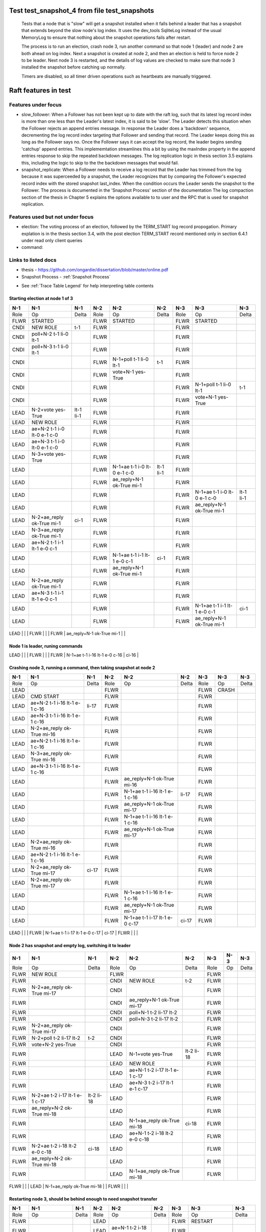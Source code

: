 .. _test_snapshot_4:

Test test_snapshot_4 from file test_snapshots
=============================================


    Tests that a node that is "slow" will get a snapshot installed when it falls behind
    a leader that has a snapshot that extends beyond the slow node's log index.
    It uses the dev_tools SqliteLog instead of the usual MemoryLog to ensure that nothing
    about the snapshot operations fails after restart.

    The process is to run an election, crash node 3, run another command so that node 1 (leader)
    and node 2 are both ahead on log index. Next a snapshot is created at node 2, and then an
    election is held to force node 2 to be leader. Next node 3 is restarted, and the details
    of log values are checked to make sure that node 3 installed the snapshot before catching
    up normally.
    
    Timers are disabled, so all timer driven operations such as heartbeats are manually triggered.
    
    

Raft features in test
=====================

Features under focus
--------------------

* slow_follower: When a Follower has not been kept up to date with the raft log, such that its latest log record index is more than one less than the Leader's latest index, it is said to be 'slow'. The Leader detects this situation when the Follower rejects an append entries message. In response the Leader does a 'backdown' sequence, decrementing the log record index  targeting that Follower and sending that record. The Leader keeps doing this as long as the Follower says no. Once the Follower says it can accept the log record, the leader begins sending 'catchup' append entries. This implememtation streamlines this a bit by  using the maxIndex property in the append entries response to skip the repeated backdown messages.  The log replication logic in thesis section 3.5 explains this, including the logic to skip to the the backdown messages that would fail.
* snapshot_replicate: When a Follower needs to receive a log record that the Leader has trimmed from the log  because it was superceeded by a snapshot, the Leader recognizes that by comparing the  Follower's expected record index with the stored snapshot last_index. When the condition occurs the Leader sends the snapshot to the Follower. The process is documented in the 'Snapshot Process' section of the documentation The log compaction section of the thesis in Chapter 5 explains the options available to to user and the RPC that is used for snapshot replication.

Features used but not under focus
---------------------------------

* election: The voting process of an election, followed by the TERM_START log record propogation. Primary explation is in the thesis section 3.4, with the post election TERM_START record mentioned only in section 6.4.1 under read only client queries
* command: 

Links to listed docs
--------------------

* thesis - `<https://github.com/ongardie/dissertation/blob/master/online.pdf>`__
* Snapshot Process - :ref:`Snapshot Process`


- See :ref:`Trace Table Legend` for help interpreting table contents

Starting election at node 1 of 3
________________________________

+--------+-----------------------------+-----------+-------+-----------------------------+-----------+-------+-----------------------------+-----------+
|  N-1   | N-1                         | N-1       | N-2   | N-2                         | N-2       | N-3   | N-3                         | N-3       |
+========+=============================+===========+=======+=============================+===========+=======+=============================+===========+
|  Role  | Op                          | Delta     | Role  | Op                          | Delta     | Role  | Op                          | Delta     |
+--------+-----------------------------+-----------+-------+-----------------------------+-----------+-------+-----------------------------+-----------+
|  FLWR  | STARTED                     |           | FLWR  | STARTED                     |           | FLWR  | STARTED                     |           |
+--------+-----------------------------+-----------+-------+-----------------------------+-----------+-------+-----------------------------+-----------+
|  CNDI  | NEW ROLE                    | t-1       | FLWR  |                             |           | FLWR  |                             |           |
+--------+-----------------------------+-----------+-------+-----------------------------+-----------+-------+-----------------------------+-----------+
|  CNDI  | poll+N-2 t-1 li-0 lt-1      |           | FLWR  |                             |           | FLWR  |                             |           |
+--------+-----------------------------+-----------+-------+-----------------------------+-----------+-------+-----------------------------+-----------+
|  CNDI  | poll+N-3 t-1 li-0 lt-1      |           | FLWR  |                             |           | FLWR  |                             |           |
+--------+-----------------------------+-----------+-------+-----------------------------+-----------+-------+-----------------------------+-----------+
|  CNDI  |                             |           | FLWR  | N-1+poll t-1 li-0 lt-1      | t-1       | FLWR  |                             |           |
+--------+-----------------------------+-----------+-------+-----------------------------+-----------+-------+-----------------------------+-----------+
|  CNDI  |                             |           | FLWR  | vote+N-1 yes-True           |           | FLWR  |                             |           |
+--------+-----------------------------+-----------+-------+-----------------------------+-----------+-------+-----------------------------+-----------+
|  CNDI  |                             |           | FLWR  |                             |           | FLWR  | N-1+poll t-1 li-0 lt-1      | t-1       |
+--------+-----------------------------+-----------+-------+-----------------------------+-----------+-------+-----------------------------+-----------+
|  CNDI  |                             |           | FLWR  |                             |           | FLWR  | vote+N-1 yes-True           |           |
+--------+-----------------------------+-----------+-------+-----------------------------+-----------+-------+-----------------------------+-----------+
|  LEAD  | N-2+vote yes-True           | lt-1 li-1 | FLWR  |                             |           | FLWR  |                             |           |
+--------+-----------------------------+-----------+-------+-----------------------------+-----------+-------+-----------------------------+-----------+
|  LEAD  | NEW ROLE                    |           | FLWR  |                             |           | FLWR  |                             |           |
+--------+-----------------------------+-----------+-------+-----------------------------+-----------+-------+-----------------------------+-----------+
|  LEAD  | ae+N-2 t-1 i-0 lt-0 e-1 c-0 |           | FLWR  |                             |           | FLWR  |                             |           |
+--------+-----------------------------+-----------+-------+-----------------------------+-----------+-------+-----------------------------+-----------+
|  LEAD  | ae+N-3 t-1 i-0 lt-0 e-1 c-0 |           | FLWR  |                             |           | FLWR  |                             |           |
+--------+-----------------------------+-----------+-------+-----------------------------+-----------+-------+-----------------------------+-----------+
|  LEAD  | N-3+vote yes-True           |           | FLWR  |                             |           | FLWR  |                             |           |
+--------+-----------------------------+-----------+-------+-----------------------------+-----------+-------+-----------------------------+-----------+
|  LEAD  |                             |           | FLWR  | N-1+ae t-1 i-0 lt-0 e-1 c-0 | lt-1 li-1 | FLWR  |                             |           |
+--------+-----------------------------+-----------+-------+-----------------------------+-----------+-------+-----------------------------+-----------+
|  LEAD  |                             |           | FLWR  | ae_reply+N-1 ok-True mi-1   |           | FLWR  |                             |           |
+--------+-----------------------------+-----------+-------+-----------------------------+-----------+-------+-----------------------------+-----------+
|  LEAD  |                             |           | FLWR  |                             |           | FLWR  | N-1+ae t-1 i-0 lt-0 e-1 c-0 | lt-1 li-1 |
+--------+-----------------------------+-----------+-------+-----------------------------+-----------+-------+-----------------------------+-----------+
|  LEAD  |                             |           | FLWR  |                             |           | FLWR  | ae_reply+N-1 ok-True mi-1   |           |
+--------+-----------------------------+-----------+-------+-----------------------------+-----------+-------+-----------------------------+-----------+
|  LEAD  | N-2+ae_reply ok-True mi-1   | ci-1      | FLWR  |                             |           | FLWR  |                             |           |
+--------+-----------------------------+-----------+-------+-----------------------------+-----------+-------+-----------------------------+-----------+
|  LEAD  | N-3+ae_reply ok-True mi-1   |           | FLWR  |                             |           | FLWR  |                             |           |
+--------+-----------------------------+-----------+-------+-----------------------------+-----------+-------+-----------------------------+-----------+
|  LEAD  | ae+N-2 t-1 i-1 lt-1 e-0 c-1 |           | FLWR  |                             |           | FLWR  |                             |           |
+--------+-----------------------------+-----------+-------+-----------------------------+-----------+-------+-----------------------------+-----------+
|  LEAD  |                             |           | FLWR  | N-1+ae t-1 i-1 lt-1 e-0 c-1 | ci-1      | FLWR  |                             |           |
+--------+-----------------------------+-----------+-------+-----------------------------+-----------+-------+-----------------------------+-----------+
|  LEAD  |                             |           | FLWR  | ae_reply+N-1 ok-True mi-1   |           | FLWR  |                             |           |
+--------+-----------------------------+-----------+-------+-----------------------------+-----------+-------+-----------------------------+-----------+
|  LEAD  | N-2+ae_reply ok-True mi-1   |           | FLWR  |                             |           | FLWR  |                             |           |
+--------+-----------------------------+-----------+-------+-----------------------------+-----------+-------+-----------------------------+-----------+
|  LEAD  | ae+N-3 t-1 i-1 lt-1 e-0 c-1 |           | FLWR  |                             |           | FLWR  |                             |           |
+--------+-----------------------------+-----------+-------+-----------------------------+-----------+-------+-----------------------------+-----------+
|  LEAD  |                             |           | FLWR  |                             |           | FLWR  | N-1+ae t-1 i-1 lt-1 e-0 c-1 | ci-1      |
+--------+-----------------------------+-----------+-------+-----------------------------+-----------+-------+-----------------------------+-----------+
|  LEAD  |                             |           | FLWR  |                             |           | FLWR  | ae_reply+N-1 ok-True mi-1   |           |
+--------+-----------------------------+-----------+-------+-----------------------------+-----------+-------+-----------------------------+-----------+
|  LEAD  | N-3+ae_reply ok-True mi-1   |           | FLWR  |                             |           | FLWR  |                             |           |

Node 1 is leader, runing commands 
__________________________________

+--------+-------------------------------+-------+-------+-------------------------------+-------+-------+-------------------------------+-------+
|  N-1   | N-1                           | N-1   | N-2   | N-2                           | N-2   | N-3   | N-3                           | N-3   |
+========+===============================+=======+=======+===============================+=======+=======+===============================+=======+
|  Role  | Op                            | Delta | Role  | Op                            | Delta | Role  | Op                            | Delta |
+--------+-------------------------------+-------+-------+-------------------------------+-------+-------+-------------------------------+-------+
|  LEAD  | CMD START                     |       | FLWR  |                               |       | FLWR  |                               |       |
+--------+-------------------------------+-------+-------+-------------------------------+-------+-------+-------------------------------+-------+
|  LEAD  | ae+N-2 t-1 i-1 lt-1 e-1 c-1   | li-2  | FLWR  |                               |       | FLWR  |                               |       |
+--------+-------------------------------+-------+-------+-------------------------------+-------+-------+-------------------------------+-------+
|  LEAD  | ae+N-3 t-1 i-1 lt-1 e-1 c-1   |       | FLWR  |                               |       | FLWR  |                               |       |
+--------+-------------------------------+-------+-------+-------------------------------+-------+-------+-------------------------------+-------+
|  LEAD  |                               |       | FLWR  | N-1+ae t-1 i-1 lt-1 e-1 c-1   | li-2  | FLWR  |                               |       |
+--------+-------------------------------+-------+-------+-------------------------------+-------+-------+-------------------------------+-------+
|  LEAD  |                               |       | FLWR  | ae_reply+N-1 ok-True mi-2     |       | FLWR  |                               |       |
+--------+-------------------------------+-------+-------+-------------------------------+-------+-------+-------------------------------+-------+
|  LEAD  |                               |       | FLWR  |                               |       | FLWR  | N-1+ae t-1 i-1 lt-1 e-1 c-1   | li-2  |
+--------+-------------------------------+-------+-------+-------------------------------+-------+-------+-------------------------------+-------+
|  LEAD  |                               |       | FLWR  |                               |       | FLWR  | ae_reply+N-1 ok-True mi-2     |       |
+--------+-------------------------------+-------+-------+-------------------------------+-------+-------+-------------------------------+-------+
|  LEAD  | N-2+ae_reply ok-True mi-2     | ci-2  | FLWR  |                               |       | FLWR  |                               |       |
+--------+-------------------------------+-------+-------+-------------------------------+-------+-------+-------------------------------+-------+
|  LEAD  | N-3+ae_reply ok-True mi-2     |       | FLWR  |                               |       | FLWR  |                               |       |
+--------+-------------------------------+-------+-------+-------------------------------+-------+-------+-------------------------------+-------+
|  LEAD  |                               |       | FLWR  | N-1+ae t-1 i-2 lt-1 e-0 c-2   | ci-2  | FLWR  |                               |       |
+--------+-------------------------------+-------+-------+-------------------------------+-------+-------+-------------------------------+-------+
|  LEAD  |                               |       | FLWR  |                               |       | FLWR  | N-1+ae t-1 i-2 lt-1 e-0 c-2   | ci-2  |
+--------+-------------------------------+-------+-------+-------------------------------+-------+-------+-------------------------------+-------+
|  LEAD  | CMD DONE                      |       | FLWR  |                               |       | FLWR  |                               |       |
+--------+-------------------------------+-------+-------+-------------------------------+-------+-------+-------------------------------+-------+
|  LEAD  | CMD START                     |       | FLWR  |                               |       | FLWR  |                               |       |
+--------+-------------------------------+-------+-------+-------------------------------+-------+-------+-------------------------------+-------+
|  LEAD  | ae+N-2 t-1 i-2 lt-1 e-1 c-2   | li-3  | FLWR  |                               |       | FLWR  |                               |       |
+--------+-------------------------------+-------+-------+-------------------------------+-------+-------+-------------------------------+-------+
|  LEAD  | ae+N-3 t-1 i-2 lt-1 e-1 c-2   |       | FLWR  |                               |       | FLWR  |                               |       |
+--------+-------------------------------+-------+-------+-------------------------------+-------+-------+-------------------------------+-------+
|  LEAD  |                               |       | FLWR  | ae_reply+N-1 ok-True mi-2     |       | FLWR  |                               |       |
+--------+-------------------------------+-------+-------+-------------------------------+-------+-------+-------------------------------+-------+
|  LEAD  |                               |       | FLWR  | N-1+ae t-1 i-2 lt-1 e-1 c-2   | li-3  | FLWR  |                               |       |
+--------+-------------------------------+-------+-------+-------------------------------+-------+-------+-------------------------------+-------+
|  LEAD  |                               |       | FLWR  | ae_reply+N-1 ok-True mi-3     |       | FLWR  |                               |       |
+--------+-------------------------------+-------+-------+-------------------------------+-------+-------+-------------------------------+-------+
|  LEAD  |                               |       | FLWR  |                               |       | FLWR  | ae_reply+N-1 ok-True mi-2     |       |
+--------+-------------------------------+-------+-------+-------------------------------+-------+-------+-------------------------------+-------+
|  LEAD  |                               |       | FLWR  |                               |       | FLWR  | N-1+ae t-1 i-2 lt-1 e-1 c-2   | li-3  |
+--------+-------------------------------+-------+-------+-------------------------------+-------+-------+-------------------------------+-------+
|  LEAD  |                               |       | FLWR  |                               |       | FLWR  | ae_reply+N-1 ok-True mi-3     |       |
+--------+-------------------------------+-------+-------+-------------------------------+-------+-------+-------------------------------+-------+
|  LEAD  | N-2+ae_reply ok-True mi-2     |       | FLWR  |                               |       | FLWR  |                               |       |
+--------+-------------------------------+-------+-------+-------------------------------+-------+-------+-------------------------------+-------+
|  LEAD  | ae+N-2 t-1 i-2 lt-1 e-1 c-2   |       | FLWR  |                               |       | FLWR  |                               |       |
+--------+-------------------------------+-------+-------+-------------------------------+-------+-------+-------------------------------+-------+
|  LEAD  | N-2+ae_reply ok-True mi-3     | ci-3  | FLWR  |                               |       | FLWR  |                               |       |
+--------+-------------------------------+-------+-------+-------------------------------+-------+-------+-------------------------------+-------+
|  LEAD  | N-3+ae_reply ok-True mi-2     |       | FLWR  |                               |       | FLWR  |                               |       |
+--------+-------------------------------+-------+-------+-------------------------------+-------+-------+-------------------------------+-------+
|  LEAD  | ae+N-3 t-1 i-2 lt-1 e-1 c-3   |       | FLWR  |                               |       | FLWR  |                               |       |
+--------+-------------------------------+-------+-------+-------------------------------+-------+-------+-------------------------------+-------+
|  LEAD  |                               |       | FLWR  |                               |       | FLWR  |                               |
+--------+-------------------------------+-------+-------+-------------------------------+-------+-------+-------------------------------+-------+
|  LEAD  | N-3+ae_reply ok-True mi-3     |       | FLWR  |                               |       | FLWR  |                               |       |
+--------+-------------------------------+-------+-------+-------------------------------+-------+-------+-------------------------------+-------+
|  LEAD  |                               |       | FLWR  | N-1+ae t-1 i-2 lt-1 e-1 c-2   |       | FLWR  |                               |       |
+--------+-------------------------------+-------+-------+-------------------------------+-------+-------+-------------------------------+-------+
|  LEAD  |                               |       | FLWR  | ae_reply+N-1 ok-True mi-3     |       | FLWR  |                               |       |
+--------+-------------------------------+-------+-------+-------------------------------+-------+-------+-------------------------------+-------+
|  LEAD  |                               |       | FLWR  |                               |       | FLWR  | N-1+ae t-1 i-2 lt-1 e-1 c-3   |       |
+--------+-------------------------------+-------+-------+-------------------------------+-------+-------+-------------------------------+-------+
|  LEAD  |                               |       | FLWR  |                               |       | FLWR  | ae_reply+N-1 ok-True mi-3     |       |
+--------+-------------------------------+-------+-------+-------------------------------+-------+-------+-------------------------------+-------+
|  LEAD  |                               |       | FLWR  | N-1+ae t-1 i-3 lt-1 e-0 c-3   | ci-3  | FLWR  |                               |       |
+--------+-------------------------------+-------+-------+-------------------------------+-------+-------+-------------------------------+-------+
|  LEAD  |                               |       | FLWR  |                               |       | FLWR  | N-1+ae t-1 i-3 lt-1 e-0 c-3   | ci-3  |
+--------+-------------------------------+-------+-------+-------------------------------+-------+-------+-------------------------------+-------+
|  LEAD  | CMD DONE                      |       | FLWR  |                               |       | FLWR  |                               |       |
+--------+-------------------------------+-------+-------+-------------------------------+-------+-------+-------------------------------+-------+
|  LEAD  | CMD START                     |       | FLWR  |                               |       | FLWR  |                               |       |
+--------+-------------------------------+-------+-------+-------------------------------+-------+-------+-------------------------------+-------+
|  LEAD  | ae+N-2 t-1 i-3 lt-1 e-1 c-3   | li-4  | FLWR  |                               |       | FLWR  |                               |       |
+--------+-------------------------------+-------+-------+-------------------------------+-------+-------+-------------------------------+-------+
|  LEAD  | ae+N-3 t-1 i-3 lt-1 e-1 c-3   |       | FLWR  |                               |       | FLWR  |                               |       |
+--------+-------------------------------+-------+-------+-------------------------------+-------+-------+-------------------------------+-------+
|  LEAD  | N-2+ae_reply ok-True mi-3     |       | FLWR  |                               |       | FLWR  |                               |       |
+--------+-------------------------------+-------+-------+-------------------------------+-------+-------+-------------------------------+-------+
|  LEAD  | ae+N-2 t-1 i-3 lt-1 e-1 c-3   |       | FLWR  |                               |       | FLWR  |                               |       |
+--------+-------------------------------+-------+-------+-------------------------------+-------+-------+-------------------------------+-------+
|  LEAD  | N-3+ae_reply ok-True mi-3     |       | FLWR  |                               |       | FLWR  |                               |       |
+--------+-------------------------------+-------+-------+-------------------------------+-------+-------+-------------------------------+-------+
|  LEAD  | ae+N-3 t-1 i-3 lt-1 e-1 c-3   |       | FLWR  |                               |       | FLWR  |                               |       |
+--------+-------------------------------+-------+-------+-------------------------------+-------+-------+-------------------------------+-------+
|  LEAD  |                               |       | FLWR  | ae_reply+N-1 ok-True mi-3     |       | FLWR  |                               |       |
+--------+-------------------------------+-------+-------+-------------------------------+-------+-------+-------------------------------+-------+
|  LEAD  |                               |       | FLWR  | N-1+ae t-1 i-3 lt-1 e-1 c-3   | li-4  | FLWR  |                               |       |
+--------+-------------------------------+-------+-------+-------------------------------+-------+-------+-------------------------------+-------+
|  LEAD  |                               |       | FLWR  | ae_reply+N-1 ok-True mi-4     |       | FLWR  |                               |       |
+--------+-------------------------------+-------+-------+-------------------------------+-------+-------+-------------------------------+-------+
|  LEAD  |                               |       | FLWR  | N-1+ae t-1 i-3 lt-1 e-1 c-3   |       | FLWR  |                               |       |
+--------+-------------------------------+-------+-------+-------------------------------+-------+-------+-------------------------------+-------+
|  LEAD  |                               |       | FLWR  | ae_reply+N-1 ok-True mi-4     |       | FLWR  |                               |       |
+--------+-------------------------------+-------+-------+-------------------------------+-------+-------+-------------------------------+-------+
|  LEAD  |                               |       | FLWR  |                               |       | FLWR  | ae_reply+N-1 ok-True mi-3     |       |
+--------+-------------------------------+-------+-------+-------------------------------+-------+-------+-------------------------------+-------+
|  LEAD  |                               |       | FLWR  |                               |       | FLWR  | N-1+ae t-1 i-3 lt-1 e-1 c-3   | li-4  |
+--------+-------------------------------+-------+-------+-------------------------------+-------+-------+-------------------------------+-------+
|  LEAD  |                               |       | FLWR  |                               |       | FLWR  | ae_reply+N-1 ok-True mi-4     |       |
+--------+-------------------------------+-------+-------+-------------------------------+-------+-------+-------------------------------+-------+
|  LEAD  |                               |       | FLWR  |                               |       | FLWR  | N-1+ae t-1 i-3 lt-1 e-1 c-3   |       |
+--------+-------------------------------+-------+-------+-------------------------------+-------+-------+-------------------------------+-------+
|  LEAD  |                               |       | FLWR  |                               |       | FLWR  | ae_reply+N-1 ok-True mi-4     |       |
+--------+-------------------------------+-------+-------+-------------------------------+-------+-------+-------------------------------+-------+
|  LEAD  | N-2+ae_reply ok-True mi-3     |       | FLWR  |                               |       | FLWR  |                               |       |
+--------+-------------------------------+-------+-------+-------------------------------+-------+-------+-------------------------------+-------+
|  LEAD  | ae+N-2 t-1 i-3 lt-1 e-1 c-3   |       | FLWR  |                               |       | FLWR  |                               |       |
+--------+-------------------------------+-------+-------+-------------------------------+-------+-------+-------------------------------+-------+
|  LEAD  | N-2+ae_reply ok-True mi-4     | ci-4  | FLWR  |                               |       | FLWR  |                               |       |
+--------+-------------------------------+-------+-------+-------------------------------+-------+-------+-------------------------------+-------+
|  LEAD  | N-2+ae_reply ok-True mi-4     |       | FLWR  |                               |       | FLWR  |                               |       |
+--------+-------------------------------+-------+-------+-------------------------------+-------+-------+-------------------------------+-------+
|  LEAD  | N-3+ae_reply ok-True mi-3     |       | FLWR  |                               |       | FLWR  |                               |       |
+--------+-------------------------------+-------+-------+-------------------------------+-------+-------+-------------------------------+-------+
|  LEAD  | ae+N-3 t-1 i-3 lt-1 e-1 c-4   |       | FLWR  |                               |       | FLWR  |                               |       |
+--------+-------------------------------+-------+-------+-------------------------------+-------+-------+-------------------------------+-------+
|  LEAD  | N-3+ae_reply ok-True mi-4     |       | FLWR  |                               |       | FLWR  |                               |       |
+--------+-------------------------------+-------+-------+-------------------------------+-------+-------+-------------------------------+-------+
|  LEAD  | N-3+ae_reply ok-True mi-4     |       | FLWR  |                               |       | FLWR  |                               |       |
+--------+-------------------------------+-------+-------+-------------------------------+-------+-------+-------------------------------+-------+
|  LEAD  |                               |       | FLWR  | N-1+ae t-1 i-3 lt-1 e-1 c-3   |       | FLWR  |                               |       |
+--------+-------------------------------+-------+-------+-------------------------------+-------+-------+-------------------------------+-------+
|  LEAD  |                               |       | FLWR  | ae_reply+N-1 ok-True mi-4     |       | FLWR  |                               |       |
+--------+-------------------------------+-------+-------+-------------------------------+-------+-------+-------------------------------+-------+
|  LEAD  |                               |       | FLWR  |                               |       | FLWR  | N-1+ae t-1 i-3 lt-1 e-1 c-4   |       |
+--------+-------------------------------+-------+-------+-------------------------------+-------+-------+-------------------------------+-------+
|  LEAD  |                               |       | FLWR  |                               |       | FLWR  | ae_reply+N-1 ok-True mi-4     |       |
+--------+-------------------------------+-------+-------+-------------------------------+-------+-------+-------------------------------+-------+
|  LEAD  |                               |       | FLWR  | N-1+ae t-1 i-4 lt-1 e-0 c-4   | ci-4  | FLWR  |                               |       |
+--------+-------------------------------+-------+-------+-------------------------------+-------+-------+-------------------------------+-------+
|  LEAD  |                               |       | FLWR  |                               |       | FLWR  | N-1+ae t-1 i-4 lt-1 e-0 c-4   | ci-4  |
+--------+-------------------------------+-------+-------+-------------------------------+-------+-------+-------------------------------+-------+
|  LEAD  | CMD DONE                      |       | FLWR  |                               |       | FLWR  |                               |       |
+--------+-------------------------------+-------+-------+-------------------------------+-------+-------+-------------------------------+-------+
|  LEAD  | CMD START                     |       | FLWR  |                               |       | FLWR  |                               |       |
+--------+-------------------------------+-------+-------+-------------------------------+-------+-------+-------------------------------+-------+
|  LEAD  | ae+N-2 t-1 i-4 lt-1 e-1 c-4   | li-5  | FLWR  |                               |       | FLWR  |                               |       |
+--------+-------------------------------+-------+-------+-------------------------------+-------+-------+-------------------------------+-------+
|  LEAD  | ae+N-3 t-1 i-4 lt-1 e-1 c-4   |       | FLWR  |                               |       | FLWR  |                               |       |
+--------+-------------------------------+-------+-------+-------------------------------+-------+-------+-------------------------------+-------+
|  LEAD  | N-2+ae_reply ok-True mi-4     |       | FLWR  |                               |       | FLWR  |                               |       |
+--------+-------------------------------+-------+-------+-------------------------------+-------+-------+-------------------------------+-------+
|  LEAD  | ae+N-2 t-1 i-4 lt-1 e-1 c-4   |       | FLWR  |                               |       | FLWR  |                               |       |
+--------+-------------------------------+-------+-------+-------------------------------+-------+-------+-------------------------------+-------+
|  LEAD  | N-3+ae_reply ok-True mi-4     |       | FLWR  |                               |       | FLWR  |                               |       |
+--------+-------------------------------+-------+-------+-------------------------------+-------+-------+-------------------------------+-------+
|  LEAD  | ae+N-3 t-1 i-4 lt-1 e-1 c-4   |       | FLWR  |                               |       | FLWR  |                               |       |
+--------+-------------------------------+-------+-------+-------------------------------+-------+-------+-------------------------------+-------+
|  LEAD  |                               |       | FLWR  | ae_reply+N-1 ok-True mi-4     |       | FLWR  |                               |       |
+--------+-------------------------------+-------+-------+-------------------------------+-------+-------+-------------------------------+-------+
|  LEAD  |                               |       | FLWR  | N-1+ae t-1 i-4 lt-1 e-1 c-4   | li-5  | FLWR  |                               |       |
+--------+-------------------------------+-------+-------+-------------------------------+-------+-------+-------------------------------+-------+
|  LEAD  |                               |       | FLWR  | ae_reply+N-1 ok-True mi-5     |       | FLWR  |                               |       |
+--------+-------------------------------+-------+-------+-------------------------------+-------+-------+-------------------------------+-------+
|  LEAD  |                               |       | FLWR  | N-1+ae t-1 i-4 lt-1 e-1 c-4   |       | FLWR  |                               |       |
+--------+-------------------------------+-------+-------+-------------------------------+-------+-------+-------------------------------+-------+
|  LEAD  |                               |       | FLWR  | ae_reply+N-1 ok-True mi-5     |       | FLWR  |                               |       |
+--------+-------------------------------+-------+-------+-------------------------------+-------+-------+-------------------------------+-------+
|  LEAD  |                               |       | FLWR  |                               |       | FLWR  | ae_reply+N-1 ok-True mi-4     |       |
+--------+-------------------------------+-------+-------+-------------------------------+-------+-------+-------------------------------+-------+
|  LEAD  |                               |       | FLWR  |                               |       | FLWR  | N-1+ae t-1 i-4 lt-1 e-1 c-4   | li-5  |
+--------+-------------------------------+-------+-------+-------------------------------+-------+-------+-------------------------------+-------+
|  LEAD  |                               |       | FLWR  |                               |       | FLWR  | ae_reply+N-1 ok-True mi-5     |       |
+--------+-------------------------------+-------+-------+-------------------------------+-------+-------+-------------------------------+-------+
|  LEAD  |                               |       | FLWR  |                               |       | FLWR  | N-1+ae t-1 i-4 lt-1 e-1 c-4   |       |
+--------+-------------------------------+-------+-------+-------------------------------+-------+-------+-------------------------------+-------+
|  LEAD  |                               |       | FLWR  |                               |       | FLWR  | ae_reply+N-1 ok-True mi-5     |       |
+--------+-------------------------------+-------+-------+-------------------------------+-------+-------+-------------------------------+-------+
|  LEAD  | N-2+ae_reply ok-True mi-4     |       | FLWR  |                               |       | FLWR  |                               |       |
+--------+-------------------------------+-------+-------+-------------------------------+-------+-------+-------------------------------+-------+
|  LEAD  | ae+N-2 t-1 i-4 lt-1 e-1 c-4   |       | FLWR  |                               |       | FLWR  |                               |       |
+--------+-------------------------------+-------+-------+-------------------------------+-------+-------+-------------------------------+-------+
|  LEAD  | N-2+ae_reply ok-True mi-5     | ci-5  | FLWR  |                               |       | FLWR  |                               |       |
+--------+-------------------------------+-------+-------+-------------------------------+-------+-------+-------------------------------+-------+
|  LEAD  | N-2+ae_reply ok-True mi-5     |       | FLWR  |                               |       | FLWR  |                               |       |
+--------+-------------------------------+-------+-------+-------------------------------+-------+-------+-------------------------------+-------+
|  LEAD  | N-3+ae_reply ok-True mi-4     |       | FLWR  |                               |       | FLWR  |                               |       |
+--------+-------------------------------+-------+-------+-------------------------------+-------+-------+-------------------------------+-------+
|  LEAD  | ae+N-3 t-1 i-4 lt-1 e-1 c-5   |       | FLWR  |                               |       | FLWR  |                               |       |
+--------+-------------------------------+-------+-------+-------------------------------+-------+-------+-------------------------------+-------+
|  LEAD  | N-3+ae_reply ok-True mi-5     |       | FLWR  |                               |       | FLWR  |                               |       |
+--------+-------------------------------+-------+-------+-------------------------------+-------+-------+-------------------------------+-------+
|  LEAD  | N-3+ae_reply ok-True mi-5     |       | FLWR  |                               |       | FLWR  |                               |       |
+--------+-------------------------------+-------+-------+-------------------------------+-------+-------+-------------------------------+-------+
|  LEAD  |                               |       | FLWR  | N-1+ae t-1 i-4 lt-1 e-1 c-4   |       | FLWR  |                               |       |
+--------+-------------------------------+-------+-------+-------------------------------+-------+-------+-------------------------------+-------+
|  LEAD  |                               |       | FLWR  | ae_reply+N-1 ok-True mi-5     |       | FLWR  |                               |       |
+--------+-------------------------------+-------+-------+-------------------------------+-------+-------+-------------------------------+-------+
|  LEAD  |                               |       | FLWR  |                               |       | FLWR  | N-1+ae t-1 i-4 lt-1 e-1 c-5   |       |
+--------+-------------------------------+-------+-------+-------------------------------+-------+-------+-------------------------------+-------+
|  LEAD  |                               |       | FLWR  |                               |       | FLWR  | ae_reply+N-1 ok-True mi-5     |       |
+--------+-------------------------------+-------+-------+-------------------------------+-------+-------+-------------------------------+-------+
|  LEAD  |                               |       | FLWR  | N-1+ae t-1 i-5 lt-1 e-0 c-5   | ci-5  | FLWR  |                               |       |
+--------+-------------------------------+-------+-------+-------------------------------+-------+-------+-------------------------------+-------+
|  LEAD  |                               |       | FLWR  |                               |       | FLWR  | N-1+ae t-1 i-5 lt-1 e-0 c-5   | ci-5  |
+--------+-------------------------------+-------+-------+-------------------------------+-------+-------+-------------------------------+-------+
|  LEAD  | CMD DONE                      |       | FLWR  |                               |       | FLWR  |                               |       |
+--------+-------------------------------+-------+-------+-------------------------------+-------+-------+-------------------------------+-------+
|  LEAD  | CMD START                     |       | FLWR  |                               |       | FLWR  |                               |       |
+--------+-------------------------------+-------+-------+-------------------------------+-------+-------+-------------------------------+-------+
|  LEAD  | ae+N-2 t-1 i-5 lt-1 e-1 c-5   | li-6  | FLWR  |                               |       | FLWR  |                               |       |
+--------+-------------------------------+-------+-------+-------------------------------+-------+-------+-------------------------------+-------+
|  LEAD  | ae+N-3 t-1 i-5 lt-1 e-1 c-5   |       | FLWR  |                               |       | FLWR  |                               |       |
+--------+-------------------------------+-------+-------+-------------------------------+-------+-------+-------------------------------+-------+
|  LEAD  | N-2+ae_reply ok-True mi-5     |       | FLWR  |                               |       | FLWR  |                               |       |
+--------+-------------------------------+-------+-------+-------------------------------+-------+-------+-------------------------------+-------+
|  LEAD  | ae+N-2 t-1 i-5 lt-1 e-1 c-5   |       | FLWR  |                               |       | FLWR  |                               |       |
+--------+-------------------------------+-------+-------+-------------------------------+-------+-------+-------------------------------+-------+
|  LEAD  | N-3+ae_reply ok-True mi-5     |       | FLWR  |                               |       | FLWR  |                               |       |
+--------+-------------------------------+-------+-------+-------------------------------+-------+-------+-------------------------------+-------+
|  LEAD  | ae+N-3 t-1 i-5 lt-1 e-1 c-5   |       | FLWR  |                               |       | FLWR  |                               |       |
+--------+-------------------------------+-------+-------+-------------------------------+-------+-------+-------------------------------+-------+
|  LEAD  |                               |       | FLWR  | ae_reply+N-1 ok-True mi-5     |       | FLWR  |                               |       |
+--------+-------------------------------+-------+-------+-------------------------------+-------+-------+-------------------------------+-------+
|  LEAD  |                               |       | FLWR  | N-1+ae t-1 i-5 lt-1 e-1 c-5   | li-6  | FLWR  |                               |       |
+--------+-------------------------------+-------+-------+-------------------------------+-------+-------+-------------------------------+-------+
|  LEAD  |                               |       | FLWR  | ae_reply+N-1 ok-True mi-6     |       | FLWR  |                               |       |
+--------+-------------------------------+-------+-------+-------------------------------+-------+-------+-------------------------------+-------+
|  LEAD  |                               |       | FLWR  | N-1+ae t-1 i-5 lt-1 e-1 c-5   |       | FLWR  |                               |       |
+--------+-------------------------------+-------+-------+-------------------------------+-------+-------+-------------------------------+-------+
|  LEAD  |                               |       | FLWR  | ae_reply+N-1 ok-True mi-6     |       | FLWR  |                               |       |
+--------+-------------------------------+-------+-------+-------------------------------+-------+-------+-------------------------------+-------+
|  LEAD  |                               |       | FLWR  |                               |       | FLWR  | ae_reply+N-1 ok-True mi-5     |       |
+--------+-------------------------------+-------+-------+-------------------------------+-------+-------+-------------------------------+-------+
|  LEAD  |                               |       | FLWR  |                               |       | FLWR  | N-1+ae t-1 i-5 lt-1 e-1 c-5   | li-6  |
+--------+-------------------------------+-------+-------+-------------------------------+-------+-------+-------------------------------+-------+
|  LEAD  |                               |       | FLWR  |                               |       | FLWR  | ae_reply+N-1 ok-True mi-6     |       |
+--------+-------------------------------+-------+-------+-------------------------------+-------+-------+-------------------------------+-------+
|  LEAD  |                               |       | FLWR  |                               |       | FLWR  | N-1+ae t-1 i-5 lt-1 e-1 c-5   |       |
+--------+-------------------------------+-------+-------+-------------------------------+-------+-------+-------------------------------+-------+
|  LEAD  |                               |       | FLWR  |                               |       | FLWR  | ae_reply+N-1 ok-True mi-6     |       |
+--------+-------------------------------+-------+-------+-------------------------------+-------+-------+-------------------------------+-------+
|  LEAD  | N-2+ae_reply ok-True mi-5     |       | FLWR  |                               |       | FLWR  |                               |       |
+--------+-------------------------------+-------+-------+-------------------------------+-------+-------+-------------------------------+-------+
|  LEAD  | ae+N-2 t-1 i-5 lt-1 e-1 c-5   |       | FLWR  |                               |       | FLWR  |                               |       |
+--------+-------------------------------+-------+-------+-------------------------------+-------+-------+-------------------------------+-------+
|  LEAD  | N-2+ae_reply ok-True mi-6     | ci-6  | FLWR  |                               |       | FLWR  |                               |       |
+--------+-------------------------------+-------+-------+-------------------------------+-------+-------+-------------------------------+-------+
|  LEAD  | N-2+ae_reply ok-True mi-6     |       | FLWR  |                               |       | FLWR  |                               |       |
+--------+-------------------------------+-------+-------+-------------------------------+-------+-------+-------------------------------+-------+
|  LEAD  | N-3+ae_reply ok-True mi-5     |       | FLWR  |                               |       | FLWR  |                               |       |
+--------+-------------------------------+-------+-------+-------------------------------+-------+-------+-------------------------------+-------+
|  LEAD  | ae+N-3 t-1 i-5 lt-1 e-1 c-6   |       | FLWR  |                               |       | FLWR  |                               |       |
+--------+-------------------------------+-------+-------+-------------------------------+-------+-------+-------------------------------+-------+
|  LEAD  | N-3+ae_reply ok-True mi-6     |       | FLWR  |                               |       | FLWR  |                               |       |
+--------+-------------------------------+-------+-------+-------------------------------+-------+-------+-------------------------------+-------+
|  LEAD  | N-3+ae_reply ok-True mi-6     |       | FLWR  |                               |       | FLWR  |                               |       |
+--------+-------------------------------+-------+-------+-------------------------------+-------+-------+-------------------------------+-------+
|  LEAD  |                               |       | FLWR  | N-1+ae t-1 i-5 lt-1 e-1 c-5   |       | FLWR  |                               |       |
+--------+-------------------------------+-------+-------+-------------------------------+-------+-------+-------------------------------+-------+
|  LEAD  |                               |       | FLWR  | ae_reply+N-1 ok-True mi-6     |       | FLWR  |                               |       |
+--------+-------------------------------+-------+-------+-------------------------------+-------+-------+-------------------------------+-------+
|  LEAD  |                               |       | FLWR  |                               |       | FLWR  | N-1+ae t-1 i-5 lt-1 e-1 c-6   |       |
+--------+-------------------------------+-------+-------+-------------------------------+-------+-------+-------------------------------+-------+
|  LEAD  |                               |       | FLWR  |                               |       | FLWR  | ae_reply+N-1 ok-True mi-6     |       |
+--------+-------------------------------+-------+-------+-------------------------------+-------+-------+-------------------------------+-------+
|  LEAD  |                               |       | FLWR  | N-1+ae t-1 i-6 lt-1 e-0 c-6   | ci-6  | FLWR  |                               |       |
+--------+-------------------------------+-------+-------+-------------------------------+-------+-------+-------------------------------+-------+
|  LEAD  |                               |       | FLWR  |                               |       | FLWR  | N-1+ae t-1 i-6 lt-1 e-0 c-6   | ci-6  |
+--------+-------------------------------+-------+-------+-------------------------------+-------+-------+-------------------------------+-------+
|  LEAD  | CMD DONE                      |       | FLWR  |                               |       | FLWR  |                               |       |
+--------+-------------------------------+-------+-------+-------------------------------+-------+-------+-------------------------------+-------+
|  LEAD  | CMD START                     |       | FLWR  |                               |       | FLWR  |                               |       |
+--------+-------------------------------+-------+-------+-------------------------------+-------+-------+-------------------------------+-------+
|  LEAD  | ae+N-2 t-1 i-6 lt-1 e-1 c-6   | li-7  | FLWR  |                               |       | FLWR  |                               |       |
+--------+-------------------------------+-------+-------+-------------------------------+-------+-------+-------------------------------+-------+
|  LEAD  | ae+N-3 t-1 i-6 lt-1 e-1 c-6   |       | FLWR  |                               |       | FLWR  |                               |       |
+--------+-------------------------------+-------+-------+-------------------------------+-------+-------+-------------------------------+-------+
|  LEAD  | N-2+ae_reply ok-True mi-6     |       | FLWR  |                               |       | FLWR  |                               |       |
+--------+-------------------------------+-------+-------+-------------------------------+-------+-------+-------------------------------+-------+
|  LEAD  | ae+N-2 t-1 i-6 lt-1 e-1 c-6   |       | FLWR  |                               |       | FLWR  |                               |       |
+--------+-------------------------------+-------+-------+-------------------------------+-------+-------+-------------------------------+-------+
|  LEAD  | N-3+ae_reply ok-True mi-6     |       | FLWR  |                               |       | FLWR  |                               |       |
+--------+-------------------------------+-------+-------+-------------------------------+-------+-------+-------------------------------+-------+
|  LEAD  | ae+N-3 t-1 i-6 lt-1 e-1 c-6   |       | FLWR  |                               |       | FLWR  |                               |       |
+--------+-------------------------------+-------+-------+-------------------------------+-------+-------+-------------------------------+-------+
|  LEAD  |                               |       | FLWR  | ae_reply+N-1 ok-True mi-6     |       | FLWR  |                               |       |
+--------+-------------------------------+-------+-------+-------------------------------+-------+-------+-------------------------------+-------+
|  LEAD  |                               |       | FLWR  | N-1+ae t-1 i-6 lt-1 e-1 c-6   | li-7  | FLWR  |                               |       |
+--------+-------------------------------+-------+-------+-------------------------------+-------+-------+-------------------------------+-------+
|  LEAD  |                               |       | FLWR  | ae_reply+N-1 ok-True mi-7     |       | FLWR  |                               |       |
+--------+-------------------------------+-------+-------+-------------------------------+-------+-------+-------------------------------+-------+
|  LEAD  |                               |       | FLWR  | N-1+ae t-1 i-6 lt-1 e-1 c-6   |       | FLWR  |                               |       |
+--------+-------------------------------+-------+-------+-------------------------------+-------+-------+-------------------------------+-------+
|  LEAD  |                               |       | FLWR  | ae_reply+N-1 ok-True mi-7     |       | FLWR  |                               |       |
+--------+-------------------------------+-------+-------+-------------------------------+-------+-------+-------------------------------+-------+
|  LEAD  |                               |       | FLWR  |                               |       | FLWR  | ae_reply+N-1 ok-True mi-6     |       |
+--------+-------------------------------+-------+-------+-------------------------------+-------+-------+-------------------------------+-------+
|  LEAD  |                               |       | FLWR  |                               |       | FLWR  | N-1+ae t-1 i-6 lt-1 e-1 c-6   | li-7  |
+--------+-------------------------------+-------+-------+-------------------------------+-------+-------+-------------------------------+-------+
|  LEAD  |                               |       | FLWR  |                               |       | FLWR  | ae_reply+N-1 ok-True mi-7     |       |
+--------+-------------------------------+-------+-------+-------------------------------+-------+-------+-------------------------------+-------+
|  LEAD  |                               |       | FLWR  |                               |       | FLWR  | N-1+ae t-1 i-6 lt-1 e-1 c-6   |       |
+--------+-------------------------------+-------+-------+-------------------------------+-------+-------+-------------------------------+-------+
|  LEAD  |                               |       | FLWR  |                               |       | FLWR  | ae_reply+N-1 ok-True mi-7     |       |
+--------+-------------------------------+-------+-------+-------------------------------+-------+-------+-------------------------------+-------+
|  LEAD  | N-2+ae_reply ok-True mi-6     |       | FLWR  |                               |       | FLWR  |                               |       |
+--------+-------------------------------+-------+-------+-------------------------------+-------+-------+-------------------------------+-------+
|  LEAD  | ae+N-2 t-1 i-6 lt-1 e-1 c-6   |       | FLWR  |                               |       | FLWR  |                               |       |
+--------+-------------------------------+-------+-------+-------------------------------+-------+-------+-------------------------------+-------+
|  LEAD  | N-2+ae_reply ok-True mi-7     | ci-7  | FLWR  |                               |       | FLWR  |                               |       |
+--------+-------------------------------+-------+-------+-------------------------------+-------+-------+-------------------------------+-------+
|  LEAD  | N-2+ae_reply ok-True mi-7     |       | FLWR  |                               |       | FLWR  |                               |       |
+--------+-------------------------------+-------+-------+-------------------------------+-------+-------+-------------------------------+-------+
|  LEAD  | N-3+ae_reply ok-True mi-6     |       | FLWR  |                               |       | FLWR  |                               |       |
+--------+-------------------------------+-------+-------+-------------------------------+-------+-------+-------------------------------+-------+
|  LEAD  | ae+N-3 t-1 i-6 lt-1 e-1 c-7   |       | FLWR  |                               |       | FLWR  |                               |       |
+--------+-------------------------------+-------+-------+-------------------------------+-------+-------+-------------------------------+-------+
|  LEAD  | N-3+ae_reply ok-True mi-7     |       | FLWR  |                               |       | FLWR  |                               |       |
+--------+-------------------------------+-------+-------+-------------------------------+-------+-------+-------------------------------+-------+
|  LEAD  | N-3+ae_reply ok-True mi-7     |       | FLWR  |                               |       | FLWR  |                               |       |
+--------+-------------------------------+-------+-------+-------------------------------+-------+-------+-------------------------------+-------+
|  LEAD  |                               |       | FLWR  | N-1+ae t-1 i-6 lt-1 e-1 c-6   |       | FLWR  |                               |       |
+--------+-------------------------------+-------+-------+-------------------------------+-------+-------+-------------------------------+-------+
|  LEAD  |                               |       | FLWR  | ae_reply+N-1 ok-True mi-7     |       | FLWR  |                               |       |
+--------+-------------------------------+-------+-------+-------------------------------+-------+-------+-------------------------------+-------+
|  LEAD  |                               |       | FLWR  |                               |       | FLWR  | N-1+ae t-1 i-6 lt-1 e-1 c-7   |       |
+--------+-------------------------------+-------+-------+-------------------------------+-------+-------+-------------------------------+-------+
|  LEAD  |                               |       | FLWR  |                               |       | FLWR  | ae_reply+N-1 ok-True mi-7     |       |
+--------+-------------------------------+-------+-------+-------------------------------+-------+-------+-------------------------------+-------+
|  LEAD  |                               |       | FLWR  | N-1+ae t-1 i-7 lt-1 e-0 c-7   | ci-7  | FLWR  |                               |       |
+--------+-------------------------------+-------+-------+-------------------------------+-------+-------+-------------------------------+-------+
|  LEAD  |                               |       | FLWR  |                               |       | FLWR  | N-1+ae t-1 i-7 lt-1 e-0 c-7   | ci-7  |
+--------+-------------------------------+-------+-------+-------------------------------+-------+-------+-------------------------------+-------+
|  LEAD  | CMD DONE                      |       | FLWR  |                               |       | FLWR  |                               |       |
+--------+-------------------------------+-------+-------+-------------------------------+-------+-------+-------------------------------+-------+
|  LEAD  | CMD START                     |       | FLWR  |                               |       | FLWR  |                               |       |
+--------+-------------------------------+-------+-------+-------------------------------+-------+-------+-------------------------------+-------+
|  LEAD  | ae+N-2 t-1 i-7 lt-1 e-1 c-7   | li-8  | FLWR  |                               |       | FLWR  |                               |       |
+--------+-------------------------------+-------+-------+-------------------------------+-------+-------+-------------------------------+-------+
|  LEAD  | ae+N-3 t-1 i-7 lt-1 e-1 c-7   |       | FLWR  |                               |       | FLWR  |                               |       |
+--------+-------------------------------+-------+-------+-------------------------------+-------+-------+-------------------------------+-------+
|  LEAD  | N-2+ae_reply ok-True mi-7     |       | FLWR  |                               |       | FLWR  |                               |       |
+--------+-------------------------------+-------+-------+-------------------------------+-------+-------+-------------------------------+-------+
|  LEAD  | ae+N-2 t-1 i-7 lt-1 e-1 c-7   |       | FLWR  |                               |       | FLWR  |                               |       |
+--------+-------------------------------+-------+-------+-------------------------------+-------+-------+-------------------------------+-------+
|  LEAD  | N-3+ae_reply ok-True mi-7     |       | FLWR  |                               |       | FLWR  |                               |       |
+--------+-------------------------------+-------+-------+-------------------------------+-------+-------+-------------------------------+-------+
|  LEAD  | ae+N-3 t-1 i-7 lt-1 e-1 c-7   |       | FLWR  |                               |       | FLWR  |                               |       |
+--------+-------------------------------+-------+-------+-------------------------------+-------+-------+-------------------------------+-------+
|  LEAD  |                               |       | FLWR  | ae_reply+N-1 ok-True mi-7     |       | FLWR  |                               |       |
+--------+-------------------------------+-------+-------+-------------------------------+-------+-------+-------------------------------+-------+
|  LEAD  |                               |       | FLWR  | N-1+ae t-1 i-7 lt-1 e-1 c-7   | li-8  | FLWR  |                               |       |
+--------+-------------------------------+-------+-------+-------------------------------+-------+-------+-------------------------------+-------+
|  LEAD  |                               |       | FLWR  | ae_reply+N-1 ok-True mi-8     |       | FLWR  |                               |       |
+--------+-------------------------------+-------+-------+-------------------------------+-------+-------+-------------------------------+-------+
|  LEAD  |                               |       | FLWR  | N-1+ae t-1 i-7 lt-1 e-1 c-7   |       | FLWR  |                               |       |
+--------+-------------------------------+-------+-------+-------------------------------+-------+-------+-------------------------------+-------+
|  LEAD  |                               |       | FLWR  | ae_reply+N-1 ok-True mi-8     |       | FLWR  |                               |       |
+--------+-------------------------------+-------+-------+-------------------------------+-------+-------+-------------------------------+-------+
|  LEAD  |                               |       | FLWR  |                               |       | FLWR  | ae_reply+N-1 ok-True mi-7     |       |
+--------+-------------------------------+-------+-------+-------------------------------+-------+-------+-------------------------------+-------+
|  LEAD  |                               |       | FLWR  |                               |       | FLWR  | N-1+ae t-1 i-7 lt-1 e-1 c-7   | li-8  |
+--------+-------------------------------+-------+-------+-------------------------------+-------+-------+-------------------------------+-------+
|  LEAD  |                               |       | FLWR  |                               |       | FLWR  | ae_reply+N-1 ok-True mi-8     |       |
+--------+-------------------------------+-------+-------+-------------------------------+-------+-------+-------------------------------+-------+
|  LEAD  |                               |       | FLWR  |                               |       | FLWR  | N-1+ae t-1 i-7 lt-1 e-1 c-7   |       |
+--------+-------------------------------+-------+-------+-------------------------------+-------+-------+-------------------------------+-------+
|  LEAD  |                               |       | FLWR  |                               |       | FLWR  | ae_reply+N-1 ok-True mi-8     |       |
+--------+-------------------------------+-------+-------+-------------------------------+-------+-------+-------------------------------+-------+
|  LEAD  | N-2+ae_reply ok-True mi-7     |       | FLWR  |                               |       | FLWR  |                               |       |
+--------+-------------------------------+-------+-------+-------------------------------+-------+-------+-------------------------------+-------+
|  LEAD  | ae+N-2 t-1 i-7 lt-1 e-1 c-7   |       | FLWR  |                               |       | FLWR  |                               |       |
+--------+-------------------------------+-------+-------+-------------------------------+-------+-------+-------------------------------+-------+
|  LEAD  | N-2+ae_reply ok-True mi-8     | ci-8  | FLWR  |                               |       | FLWR  |                               |       |
+--------+-------------------------------+-------+-------+-------------------------------+-------+-------+-------------------------------+-------+
|  LEAD  | N-2+ae_reply ok-True mi-8     |       | FLWR  |                               |       | FLWR  |                               |       |
+--------+-------------------------------+-------+-------+-------------------------------+-------+-------+-------------------------------+-------+
|  LEAD  | N-3+ae_reply ok-True mi-7     |       | FLWR  |                               |       | FLWR  |                               |       |
+--------+-------------------------------+-------+-------+-------------------------------+-------+-------+-------------------------------+-------+
|  LEAD  | ae+N-3 t-1 i-7 lt-1 e-1 c-8   |       | FLWR  |                               |       | FLWR  |                               |       |
+--------+-------------------------------+-------+-------+-------------------------------+-------+-------+-------------------------------+-------+
|  LEAD  | N-3+ae_reply ok-True mi-8     |       | FLWR  |                               |       | FLWR  |                               |       |
+--------+-------------------------------+-------+-------+-------------------------------+-------+-------+-------------------------------+-------+
|  LEAD  | N-3+ae_reply ok-True mi-8     |       | FLWR  |                               |       | FLWR  |                               |       |
+--------+-------------------------------+-------+-------+-------------------------------+-------+-------+-------------------------------+-------+
|  LEAD  |                               |       | FLWR  | N-1+ae t-1 i-7 lt-1 e-1 c-7   |       | FLWR  |                               |       |
+--------+-------------------------------+-------+-------+-------------------------------+-------+-------+-------------------------------+-------+
|  LEAD  |                               |       | FLWR  | ae_reply+N-1 ok-True mi-8     |       | FLWR  |                               |       |
+--------+-------------------------------+-------+-------+-------------------------------+-------+-------+-------------------------------+-------+
|  LEAD  |                               |       | FLWR  |                               |       | FLWR  | N-1+ae t-1 i-7 lt-1 e-1 c-8   |       |
+--------+-------------------------------+-------+-------+-------------------------------+-------+-------+-------------------------------+-------+
|  LEAD  |                               |       | FLWR  |                               |       | FLWR  | ae_reply+N-1 ok-True mi-8     |       |
+--------+-------------------------------+-------+-------+-------------------------------+-------+-------+-------------------------------+-------+
|  LEAD  |                               |       | FLWR  | N-1+ae t-1 i-8 lt-1 e-0 c-8   | ci-8  | FLWR  |                               |       |
+--------+-------------------------------+-------+-------+-------------------------------+-------+-------+-------------------------------+-------+
|  LEAD  |                               |       | FLWR  |                               |       | FLWR  | N-1+ae t-1 i-8 lt-1 e-0 c-8   | ci-8  |
+--------+-------------------------------+-------+-------+-------------------------------+-------+-------+-------------------------------+-------+
|  LEAD  | CMD DONE                      |       | FLWR  |                               |       | FLWR  |                               |       |
+--------+-------------------------------+-------+-------+-------------------------------+-------+-------+-------------------------------+-------+
|  LEAD  | CMD START                     |       | FLWR  |                               |       | FLWR  |                               |       |
+--------+-------------------------------+-------+-------+-------------------------------+-------+-------+-------------------------------+-------+
|  LEAD  | ae+N-2 t-1 i-8 lt-1 e-1 c-8   | li-9  | FLWR  |                               |       | FLWR  |                               |       |
+--------+-------------------------------+-------+-------+-------------------------------+-------+-------+-------------------------------+-------+
|  LEAD  | ae+N-3 t-1 i-8 lt-1 e-1 c-8   |       | FLWR  |                               |       | FLWR  |                               |       |
+--------+-------------------------------+-------+-------+-------------------------------+-------+-------+-------------------------------+-------+
|  LEAD  | N-2+ae_reply ok-True mi-8     |       | FLWR  |                               |       | FLWR  |                               |       |
+--------+-------------------------------+-------+-------+-------------------------------+-------+-------+-------------------------------+-------+
|  LEAD  | ae+N-2 t-1 i-8 lt-1 e-1 c-8   |       | FLWR  |                               |       | FLWR  |                               |       |
+--------+-------------------------------+-------+-------+-------------------------------+-------+-------+-------------------------------+-------+
|  LEAD  | N-3+ae_reply ok-True mi-8     |       | FLWR  |                               |       | FLWR  |                               |       |
+--------+-------------------------------+-------+-------+-------------------------------+-------+-------+-------------------------------+-------+
|  LEAD  | ae+N-3 t-1 i-8 lt-1 e-1 c-8   |       | FLWR  |                               |       | FLWR  |                               |       |
+--------+-------------------------------+-------+-------+-------------------------------+-------+-------+-------------------------------+-------+
|  LEAD  |                               |       | FLWR  | ae_reply+N-1 ok-True mi-8     |       | FLWR  |                               |       |
+--------+-------------------------------+-------+-------+-------------------------------+-------+-------+-------------------------------+-------+
|  LEAD  |                               |       | FLWR  | N-1+ae t-1 i-8 lt-1 e-1 c-8   | li-9  | FLWR  |                               |       |
+--------+-------------------------------+-------+-------+-------------------------------+-------+-------+-------------------------------+-------+
|  LEAD  |                               |       | FLWR  | ae_reply+N-1 ok-True mi-9     |       | FLWR  |                               |       |
+--------+-------------------------------+-------+-------+-------------------------------+-------+-------+-------------------------------+-------+
|  LEAD  |                               |       | FLWR  | N-1+ae t-1 i-8 lt-1 e-1 c-8   |       | FLWR  |                               |       |
+--------+-------------------------------+-------+-------+-------------------------------+-------+-------+-------------------------------+-------+
|  LEAD  |                               |       | FLWR  | ae_reply+N-1 ok-True mi-9     |       | FLWR  |                               |       |
+--------+-------------------------------+-------+-------+-------------------------------+-------+-------+-------------------------------+-------+
|  LEAD  |                               |       | FLWR  |                               |       | FLWR  | ae_reply+N-1 ok-True mi-8     |       |
+--------+-------------------------------+-------+-------+-------------------------------+-------+-------+-------------------------------+-------+
|  LEAD  |                               |       | FLWR  |                               |       | FLWR  | N-1+ae t-1 i-8 lt-1 e-1 c-8   | li-9  |
+--------+-------------------------------+-------+-------+-------------------------------+-------+-------+-------------------------------+-------+
|  LEAD  |                               |       | FLWR  |                               |       | FLWR  | ae_reply+N-1 ok-True mi-9     |       |
+--------+-------------------------------+-------+-------+-------------------------------+-------+-------+-------------------------------+-------+
|  LEAD  |                               |       | FLWR  |                               |       | FLWR  | N-1+ae t-1 i-8 lt-1 e-1 c-8   |       |
+--------+-------------------------------+-------+-------+-------------------------------+-------+-------+-------------------------------+-------+
|  LEAD  |                               |       | FLWR  |                               |       | FLWR  | ae_reply+N-1 ok-True mi-9     |       |
+--------+-------------------------------+-------+-------+-------------------------------+-------+-------+-------------------------------+-------+
|  LEAD  | N-2+ae_reply ok-True mi-8     |       | FLWR  |                               |       | FLWR  |                               |       |
+--------+-------------------------------+-------+-------+-------------------------------+-------+-------+-------------------------------+-------+
|  LEAD  | ae+N-2 t-1 i-8 lt-1 e-1 c-8   |       | FLWR  |                               |       | FLWR  |                               |       |
+--------+-------------------------------+-------+-------+-------------------------------+-------+-------+-------------------------------+-------+
|  LEAD  | N-2+ae_reply ok-True mi-9     | ci-9  | FLWR  |                               |       | FLWR  |                               |       |
+--------+-------------------------------+-------+-------+-------------------------------+-------+-------+-------------------------------+-------+
|  LEAD  | N-2+ae_reply ok-True mi-9     |       | FLWR  |                               |       | FLWR  |                               |       |
+--------+-------------------------------+-------+-------+-------------------------------+-------+-------+-------------------------------+-------+
|  LEAD  | N-3+ae_reply ok-True mi-8     |       | FLWR  |                               |       | FLWR  |                               |       |
+--------+-------------------------------+-------+-------+-------------------------------+-------+-------+-------------------------------+-------+
|  LEAD  | ae+N-3 t-1 i-8 lt-1 e-1 c-9   |       | FLWR  |                               |       | FLWR  |                               |       |
+--------+-------------------------------+-------+-------+-------------------------------+-------+-------+-------------------------------+-------+
|  LEAD  | N-3+ae_reply ok-True mi-9     |       | FLWR  |                               |       | FLWR  |                               |       |
+--------+-------------------------------+-------+-------+-------------------------------+-------+-------+-------------------------------+-------+
|  LEAD  | N-3+ae_reply ok-True mi-9     |       | FLWR  |                               |       | FLWR  |                               |       |
+--------+-------------------------------+-------+-------+-------------------------------+-------+-------+-------------------------------+-------+
|  LEAD  |                               |       | FLWR  | N-1+ae t-1 i-8 lt-1 e-1 c-8   |       | FLWR  |                               |       |
+--------+-------------------------------+-------+-------+-------------------------------+-------+-------+-------------------------------+-------+
|  LEAD  |                               |       | FLWR  | ae_reply+N-1 ok-True mi-9     |       | FLWR  |                               |       |
+--------+-------------------------------+-------+-------+-------------------------------+-------+-------+-------------------------------+-------+
|  LEAD  |                               |       | FLWR  |                               |       | FLWR  | N-1+ae t-1 i-8 lt-1 e-1 c-9   |       |
+--------+-------------------------------+-------+-------+-------------------------------+-------+-------+-------------------------------+-------+
|  LEAD  |                               |       | FLWR  |                               |       | FLWR  | ae_reply+N-1 ok-True mi-9     |       |
+--------+-------------------------------+-------+-------+-------------------------------+-------+-------+-------------------------------+-------+
|  LEAD  |                               |       | FLWR  | N-1+ae t-1 i-9 lt-1 e-0 c-9   | ci-9  | FLWR  |                               |       |
+--------+-------------------------------+-------+-------+-------------------------------+-------+-------+-------------------------------+-------+
|  LEAD  |                               |       | FLWR  |                               |       | FLWR  | N-1+ae t-1 i-9 lt-1 e-0 c-9   | ci-9  |
+--------+-------------------------------+-------+-------+-------------------------------+-------+-------+-------------------------------+-------+
|  LEAD  | CMD DONE                      |       | FLWR  |                               |       | FLWR  |                               |       |
+--------+-------------------------------+-------+-------+-------------------------------+-------+-------+-------------------------------+-------+
|  LEAD  | CMD START                     |       | FLWR  |                               |       | FLWR  |                               |       |
+--------+-------------------------------+-------+-------+-------------------------------+-------+-------+-------------------------------+-------+
|  LEAD  | ae+N-2 t-1 i-9 lt-1 e-1 c-9   | li-10 | FLWR  |                               |       | FLWR  |                               |       |
+--------+-------------------------------+-------+-------+-------------------------------+-------+-------+-------------------------------+-------+
|  LEAD  | ae+N-3 t-1 i-9 lt-1 e-1 c-9   |       | FLWR  |                               |       | FLWR  |                               |       |
+--------+-------------------------------+-------+-------+-------------------------------+-------+-------+-------------------------------+-------+
|  LEAD  | N-2+ae_reply ok-True mi-9     |       | FLWR  |                               |       | FLWR  |                               |       |
+--------+-------------------------------+-------+-------+-------------------------------+-------+-------+-------------------------------+-------+
|  LEAD  | ae+N-2 t-1 i-9 lt-1 e-1 c-9   |       | FLWR  |                               |       | FLWR  |                               |       |
+--------+-------------------------------+-------+-------+-------------------------------+-------+-------+-------------------------------+-------+
|  LEAD  | N-3+ae_reply ok-True mi-9     |       | FLWR  |                               |       | FLWR  |                               |       |
+--------+-------------------------------+-------+-------+-------------------------------+-------+-------+-------------------------------+-------+
|  LEAD  | ae+N-3 t-1 i-9 lt-1 e-1 c-9   |       | FLWR  |                               |       | FLWR  |                               |       |
+--------+-------------------------------+-------+-------+-------------------------------+-------+-------+-------------------------------+-------+
|  LEAD  |                               |       | FLWR  | ae_reply+N-1 ok-True mi-9     |       | FLWR  |                               |       |
+--------+-------------------------------+-------+-------+-------------------------------+-------+-------+-------------------------------+-------+
|  LEAD  |                               |       | FLWR  | N-1+ae t-1 i-9 lt-1 e-1 c-9   | li-10 | FLWR  |                               |       |
+--------+-------------------------------+-------+-------+-------------------------------+-------+-------+-------------------------------+-------+
|  LEAD  |                               |       | FLWR  | ae_reply+N-1 ok-True mi-10    |       | FLWR  |                               |       |
+--------+-------------------------------+-------+-------+-------------------------------+-------+-------+-------------------------------+-------+
|  LEAD  |                               |       | FLWR  | N-1+ae t-1 i-9 lt-1 e-1 c-9   |       | FLWR  |                               |       |
+--------+-------------------------------+-------+-------+-------------------------------+-------+-------+-------------------------------+-------+
|  LEAD  |                               |       | FLWR  | ae_reply+N-1 ok-True mi-10    |       | FLWR  |                               |       |
+--------+-------------------------------+-------+-------+-------------------------------+-------+-------+-------------------------------+-------+
|  LEAD  |                               |       | FLWR  |                               |       | FLWR  | ae_reply+N-1 ok-True mi-9     |       |
+--------+-------------------------------+-------+-------+-------------------------------+-------+-------+-------------------------------+-------+
|  LEAD  |                               |       | FLWR  |                               |       | FLWR  | N-1+ae t-1 i-9 lt-1 e-1 c-9   | li-10 |
+--------+-------------------------------+-------+-------+-------------------------------+-------+-------+-------------------------------+-------+
|  LEAD  |                               |       | FLWR  |                               |       | FLWR  | ae_reply+N-1 ok-True mi-10    |       |
+--------+-------------------------------+-------+-------+-------------------------------+-------+-------+-------------------------------+-------+
|  LEAD  |                               |       | FLWR  |                               |       | FLWR  | N-1+ae t-1 i-9 lt-1 e-1 c-9   |       |
+--------+-------------------------------+-------+-------+-------------------------------+-------+-------+-------------------------------+-------+
|  LEAD  |                               |       | FLWR  |                               |       | FLWR  | ae_reply+N-1 ok-True mi-10    |       |
+--------+-------------------------------+-------+-------+-------------------------------+-------+-------+-------------------------------+-------+
|  LEAD  | N-2+ae_reply ok-True mi-9     |       | FLWR  |                               |       | FLWR  |                               |       |
+--------+-------------------------------+-------+-------+-------------------------------+-------+-------+-------------------------------+-------+
|  LEAD  | ae+N-2 t-1 i-9 lt-1 e-1 c-9   |       | FLWR  |                               |       | FLWR  |                               |       |
+--------+-------------------------------+-------+-------+-------------------------------+-------+-------+-------------------------------+-------+
|  LEAD  | N-2+ae_reply ok-True mi-10    | ci-10 | FLWR  |                               |       | FLWR  |                               |       |
+--------+-------------------------------+-------+-------+-------------------------------+-------+-------+-------------------------------+-------+
|  LEAD  | N-2+ae_reply ok-True mi-10    |       | FLWR  |                               |       | FLWR  |                               |       |
+--------+-------------------------------+-------+-------+-------------------------------+-------+-------+-------------------------------+-------+
|  LEAD  | N-3+ae_reply ok-True mi-9     |       | FLWR  |                               |       | FLWR  |                               |       |
+--------+-------------------------------+-------+-------+-------------------------------+-------+-------+-------------------------------+-------+
|  LEAD  | ae+N-3 t-1 i-9 lt-1 e-1 c-10  |       | FLWR  |                               |       | FLWR  |                               |       |
+--------+-------------------------------+-------+-------+-------------------------------+-------+-------+-------------------------------+-------+
|  LEAD  | N-3+ae_reply ok-True mi-10    |       | FLWR  |                               |       | FLWR  |                               |       |
+--------+-------------------------------+-------+-------+-------------------------------+-------+-------+-------------------------------+-------+
|  LEAD  | N-3+ae_reply ok-True mi-10    |       | FLWR  |                               |       | FLWR  |                               |       |
+--------+-------------------------------+-------+-------+-------------------------------+-------+-------+-------------------------------+-------+
|  LEAD  |                               |       | FLWR  | N-1+ae t-1 i-9 lt-1 e-1 c-9   |       | FLWR  |                               |       |
+--------+-------------------------------+-------+-------+-------------------------------+-------+-------+-------------------------------+-------+
|  LEAD  |                               |       | FLWR  | ae_reply+N-1 ok-True mi-10    |       | FLWR  |                               |       |
+--------+-------------------------------+-------+-------+-------------------------------+-------+-------+-------------------------------+-------+
|  LEAD  |                               |       | FLWR  |                               |       | FLWR  | N-1+ae t-1 i-9 lt-1 e-1 c-10  |       |
+--------+-------------------------------+-------+-------+-------------------------------+-------+-------+-------------------------------+-------+
|  LEAD  |                               |       | FLWR  |                               |       | FLWR  | ae_reply+N-1 ok-True mi-10    |       |
+--------+-------------------------------+-------+-------+-------------------------------+-------+-------+-------------------------------+-------+
|  LEAD  |                               |       | FLWR  | N-1+ae t-1 i-10 lt-1 e-0 c-10 | ci-10 | FLWR  |                               |       |
+--------+-------------------------------+-------+-------+-------------------------------+-------+-------+-------------------------------+-------+
|  LEAD  |                               |       | FLWR  |                               |       | FLWR  | N-1+ae t-1 i-10 lt-1 e-0 c-10 | ci-10 |
+--------+-------------------------------+-------+-------+-------------------------------+-------+-------+-------------------------------+-------+
|  LEAD  | CMD DONE                      |       | FLWR  |                               |       | FLWR  |                               |       |
+--------+-------------------------------+-------+-------+-------------------------------+-------+-------+-------------------------------+-------+
|  LEAD  | CMD START                     |       | FLWR  |                               |       | FLWR  |                               |       |
+--------+-------------------------------+-------+-------+-------------------------------+-------+-------+-------------------------------+-------+
|  LEAD  | ae+N-2 t-1 i-10 lt-1 e-1 c-10 | li-11 | FLWR  |                               |       | FLWR  |                               |       |
+--------+-------------------------------+-------+-------+-------------------------------+-------+-------+-------------------------------+-------+
|  LEAD  | ae+N-3 t-1 i-10 lt-1 e-1 c-10 |       | FLWR  |                               |       | FLWR  |                               |       |
+--------+-------------------------------+-------+-------+-------------------------------+-------+-------+-------------------------------+-------+
|  LEAD  | N-2+ae_reply ok-True mi-10    |       | FLWR  |                               |       | FLWR  |                               |       |
+--------+-------------------------------+-------+-------+-------------------------------+-------+-------+-------------------------------+-------+
|  LEAD  | ae+N-2 t-1 i-10 lt-1 e-1 c-10 |       | FLWR  |                               |       | FLWR  |                               |       |
+--------+-------------------------------+-------+-------+-------------------------------+-------+-------+-------------------------------+-------+
|  LEAD  | N-3+ae_reply ok-True mi-10    |       | FLWR  |                               |       | FLWR  |                               |       |
+--------+-------------------------------+-------+-------+-------------------------------+-------+-------+-------------------------------+-------+
|  LEAD  | ae+N-3 t-1 i-10 lt-1 e-1 c-10 |       | FLWR  |                               |       | FLWR  |                               |       |
+--------+-------------------------------+-------+-------+-------------------------------+-------+-------+-------------------------------+-------+
|  LEAD  |                               |       | FLWR  | ae_reply+N-1 ok-True mi-10    |       | FLWR  |                               |       |
+--------+-------------------------------+-------+-------+-------------------------------+-------+-------+-------------------------------+-------+
|  LEAD  |                               |       | FLWR  | N-1+ae t-1 i-10 lt-1 e-1 c-10 | li-11 | FLWR  |                               |       |
+--------+-------------------------------+-------+-------+-------------------------------+-------+-------+-------------------------------+-------+
|  LEAD  |                               |       | FLWR  | ae_reply+N-1 ok-True mi-11    |       | FLWR  |                               |       |
+--------+-------------------------------+-------+-------+-------------------------------+-------+-------+-------------------------------+-------+
|  LEAD  |                               |       | FLWR  | N-1+ae t-1 i-10 lt-1 e-1 c-10 |       | FLWR  |                               |       |
+--------+-------------------------------+-------+-------+-------------------------------+-------+-------+-------------------------------+-------+
|  LEAD  |                               |       | FLWR  | ae_reply+N-1 ok-True mi-11    |       | FLWR  |                               |       |
+--------+-------------------------------+-------+-------+-------------------------------+-------+-------+-------------------------------+-------+
|  LEAD  |                               |       | FLWR  |                               |       | FLWR  | ae_reply+N-1 ok-True mi-10    |       |
+--------+-------------------------------+-------+-------+-------------------------------+-------+-------+-------------------------------+-------+
|  LEAD  |                               |       | FLWR  |                               |       | FLWR  | N-1+ae t-1 i-10 lt-1 e-1 c-10 | li-11 |
+--------+-------------------------------+-------+-------+-------------------------------+-------+-------+-------------------------------+-------+
|  LEAD  |                               |       | FLWR  |                               |       | FLWR  | ae_reply+N-1 ok-True mi-11    |       |
+--------+-------------------------------+-------+-------+-------------------------------+-------+-------+-------------------------------+-------+
|  LEAD  |                               |       | FLWR  |                               |       | FLWR  | N-1+ae t-1 i-10 lt-1 e-1 c-10 |       |
+--------+-------------------------------+-------+-------+-------------------------------+-------+-------+-------------------------------+-------+
|  LEAD  |                               |       | FLWR  |                               |       | FLWR  | ae_reply+N-1 ok-True mi-11    |       |
+--------+-------------------------------+-------+-------+-------------------------------+-------+-------+-------------------------------+-------+
|  LEAD  | N-2+ae_reply ok-True mi-10    |       | FLWR  |                               |       | FLWR  |                               |       |
+--------+-------------------------------+-------+-------+-------------------------------+-------+-------+-------------------------------+-------+
|  LEAD  | ae+N-2 t-1 i-10 lt-1 e-1 c-10 |       | FLWR  |                               |       | FLWR  |                               |       |
+--------+-------------------------------+-------+-------+-------------------------------+-------+-------+-------------------------------+-------+
|  LEAD  | N-2+ae_reply ok-True mi-11    | ci-11 | FLWR  |                               |       | FLWR  |                               |       |
+--------+-------------------------------+-------+-------+-------------------------------+-------+-------+-------------------------------+-------+
|  LEAD  | N-2+ae_reply ok-True mi-11    |       | FLWR  |                               |       | FLWR  |                               |       |
+--------+-------------------------------+-------+-------+-------------------------------+-------+-------+-------------------------------+-------+
|  LEAD  | N-3+ae_reply ok-True mi-10    |       | FLWR  |                               |       | FLWR  |                               |       |
+--------+-------------------------------+-------+-------+-------------------------------+-------+-------+-------------------------------+-------+
|  LEAD  | ae+N-3 t-1 i-10 lt-1 e-1 c-11 |       | FLWR  |                               |       | FLWR  |                               |       |
+--------+-------------------------------+-------+-------+-------------------------------+-------+-------+-------------------------------+-------+
|  LEAD  | N-3+ae_reply ok-True mi-11    |       | FLWR  |                               |       | FLWR  |                               |       |
+--------+-------------------------------+-------+-------+-------------------------------+-------+-------+-------------------------------+-------+
|  LEAD  | N-3+ae_reply ok-True mi-11    |       | FLWR  |                               |       | FLWR  |                               |       |
+--------+-------------------------------+-------+-------+-------------------------------+-------+-------+-------------------------------+-------+
|  LEAD  |                               |       | FLWR  | N-1+ae t-1 i-10 lt-1 e-1 c-10 |       | FLWR  |                               |       |
+--------+-------------------------------+-------+-------+-------------------------------+-------+-------+-------------------------------+-------+
|  LEAD  |                               |       | FLWR  | ae_reply+N-1 ok-True mi-11    |       | FLWR  |                               |       |
+--------+-------------------------------+-------+-------+-------------------------------+-------+-------+-------------------------------+-------+
|  LEAD  |                               |       | FLWR  |                               |       | FLWR  | N-1+ae t-1 i-10 lt-1 e-1 c-11 |       |
+--------+-------------------------------+-------+-------+-------------------------------+-------+-------+-------------------------------+-------+
|  LEAD  |                               |       | FLWR  |                               |       | FLWR  | ae_reply+N-1 ok-True mi-11    |       |
+--------+-------------------------------+-------+-------+-------------------------------+-------+-------+-------------------------------+-------+
|  LEAD  |                               |       | FLWR  | N-1+ae t-1 i-11 lt-1 e-0 c-11 | ci-11 | FLWR  |                               |       |
+--------+-------------------------------+-------+-------+-------------------------------+-------+-------+-------------------------------+-------+
|  LEAD  |                               |       | FLWR  |                               |       | FLWR  | N-1+ae t-1 i-11 lt-1 e-0 c-11 | ci-11 |
+--------+-------------------------------+-------+-------+-------------------------------+-------+-------+-------------------------------+-------+
|  LEAD  | CMD DONE                      |       | FLWR  |                               |       | FLWR  |                               |       |
+--------+-------------------------------+-------+-------+-------------------------------+-------+-------+-------------------------------+-------+
|  LEAD  | CMD START                     |       | FLWR  |                               |       | FLWR  |                               |       |
+--------+-------------------------------+-------+-------+-------------------------------+-------+-------+-------------------------------+-------+
|  LEAD  | ae+N-2 t-1 i-11 lt-1 e-1 c-11 | li-12 | FLWR  |                               |       | FLWR  |                               |       |
+--------+-------------------------------+-------+-------+-------------------------------+-------+-------+-------------------------------+-------+
|  LEAD  | ae+N-3 t-1 i-11 lt-1 e-1 c-11 |       | FLWR  |                               |       | FLWR  |                               |       |
+--------+-------------------------------+-------+-------+-------------------------------+-------+-------+-------------------------------+-------+
|  LEAD  | N-2+ae_reply ok-True mi-11    |       | FLWR  |                               |       | FLWR  |                               |       |
+--------+-------------------------------+-------+-------+-------------------------------+-------+-------+-------------------------------+-------+
|  LEAD  | ae+N-2 t-1 i-11 lt-1 e-1 c-11 |       | FLWR  |                               |       | FLWR  |                               |       |
+--------+-------------------------------+-------+-------+-------------------------------+-------+-------+-------------------------------+-------+
|  LEAD  | N-3+ae_reply ok-True mi-11    |       | FLWR  |                               |       | FLWR  |                               |       |
+--------+-------------------------------+-------+-------+-------------------------------+-------+-------+-------------------------------+-------+
|  LEAD  | ae+N-3 t-1 i-11 lt-1 e-1 c-11 |       | FLWR  |                               |       | FLWR  |                               |       |
+--------+-------------------------------+-------+-------+-------------------------------+-------+-------+-------------------------------+-------+
|  LEAD  |                               |       | FLWR  | ae_reply+N-1 ok-True mi-11    |       | FLWR  |                               |       |
+--------+-------------------------------+-------+-------+-------------------------------+-------+-------+-------------------------------+-------+
|  LEAD  |                               |       | FLWR  | N-1+ae t-1 i-11 lt-1 e-1 c-11 | li-12 | FLWR  |                               |       |
+--------+-------------------------------+-------+-------+-------------------------------+-------+-------+-------------------------------+-------+
|  LEAD  |                               |       | FLWR  | ae_reply+N-1 ok-True mi-12    |       | FLWR  |                               |       |
+--------+-------------------------------+-------+-------+-------------------------------+-------+-------+-------------------------------+-------+
|  LEAD  |                               |       | FLWR  | N-1+ae t-1 i-11 lt-1 e-1 c-11 |       | FLWR  |                               |       |
+--------+-------------------------------+-------+-------+-------------------------------+-------+-------+-------------------------------+-------+
|  LEAD  |                               |       | FLWR  | ae_reply+N-1 ok-True mi-12    |       | FLWR  |                               |       |
+--------+-------------------------------+-------+-------+-------------------------------+-------+-------+-------------------------------+-------+
|  LEAD  |                               |       | FLWR  |                               |       | FLWR  | ae_reply+N-1 ok-True mi-11    |       |
+--------+-------------------------------+-------+-------+-------------------------------+-------+-------+-------------------------------+-------+
|  LEAD  |                               |       | FLWR  |                               |       | FLWR  | N-1+ae t-1 i-11 lt-1 e-1 c-11 | li-12 |
+--------+-------------------------------+-------+-------+-------------------------------+-------+-------+-------------------------------+-------+
|  LEAD  |                               |       | FLWR  |                               |       | FLWR  | ae_reply+N-1 ok-True mi-12    |       |
+--------+-------------------------------+-------+-------+-------------------------------+-------+-------+-------------------------------+-------+
|  LEAD  |                               |       | FLWR  |                               |       | FLWR  | N-1+ae t-1 i-11 lt-1 e-1 c-11 |       |
+--------+-------------------------------+-------+-------+-------------------------------+-------+-------+-------------------------------+-------+
|  LEAD  |                               |       | FLWR  |                               |       | FLWR  | ae_reply+N-1 ok-True mi-12    |       |
+--------+-------------------------------+-------+-------+-------------------------------+-------+-------+-------------------------------+-------+
|  LEAD  | N-2+ae_reply ok-True mi-11    |       | FLWR  |                               |       | FLWR  |                               |       |
+--------+-------------------------------+-------+-------+-------------------------------+-------+-------+-------------------------------+-------+
|  LEAD  | ae+N-2 t-1 i-11 lt-1 e-1 c-11 |       | FLWR  |                               |       | FLWR  |                               |       |
+--------+-------------------------------+-------+-------+-------------------------------+-------+-------+-------------------------------+-------+
|  LEAD  | N-2+ae_reply ok-True mi-12    | ci-12 | FLWR  |                               |       | FLWR  |                               |       |
+--------+-------------------------------+-------+-------+-------------------------------+-------+-------+-------------------------------+-------+
|  LEAD  | N-2+ae_reply ok-True mi-12    |       | FLWR  |                               |       | FLWR  |                               |       |
+--------+-------------------------------+-------+-------+-------------------------------+-------+-------+-------------------------------+-------+
|  LEAD  | N-3+ae_reply ok-True mi-11    |       | FLWR  |                               |       | FLWR  |                               |       |
+--------+-------------------------------+-------+-------+-------------------------------+-------+-------+-------------------------------+-------+
|  LEAD  | ae+N-3 t-1 i-11 lt-1 e-1 c-12 |       | FLWR  |                               |       | FLWR  |                               |       |
+--------+-------------------------------+-------+-------+-------------------------------+-------+-------+-------------------------------+-------+
|  LEAD  | N-3+ae_reply ok-True mi-12    |       | FLWR  |                               |       | FLWR  |                               |       |
+--------+-------------------------------+-------+-------+-------------------------------+-------+-------+-------------------------------+-------+
|  LEAD  | N-3+ae_reply ok-True mi-12    |       | FLWR  |                               |       | FLWR  |                               |       |
+--------+-------------------------------+-------+-------+-------------------------------+-------+-------+-------------------------------+-------+
|  LEAD  |                               |       | FLWR  | N-1+ae t-1 i-11 lt-1 e-1 c-11 |       | FLWR  |                               |       |
+--------+-------------------------------+-------+-------+-------------------------------+-------+-------+-------------------------------+-------+
|  LEAD  |                               |       | FLWR  | ae_reply+N-1 ok-True mi-12    |       | FLWR  |                               |       |
+--------+-------------------------------+-------+-------+-------------------------------+-------+-------+-------------------------------+-------+
|  LEAD  |                               |       | FLWR  |                               |       | FLWR  | N-1+ae t-1 i-11 lt-1 e-1 c-12 |       |
+--------+-------------------------------+-------+-------+-------------------------------+-------+-------+-------------------------------+-------+
|  LEAD  |                               |       | FLWR  |                               |       | FLWR  | ae_reply+N-1 ok-True mi-12    |       |
+--------+-------------------------------+-------+-------+-------------------------------+-------+-------+-------------------------------+-------+
|  LEAD  |                               |       | FLWR  | N-1+ae t-1 i-12 lt-1 e-0 c-12 | ci-12 | FLWR  |                               |       |
+--------+-------------------------------+-------+-------+-------------------------------+-------+-------+-------------------------------+-------+
|  LEAD  |                               |       | FLWR  |                               |       | FLWR  | N-1+ae t-1 i-12 lt-1 e-0 c-12 | ci-12 |
+--------+-------------------------------+-------+-------+-------------------------------+-------+-------+-------------------------------+-------+
|  LEAD  | CMD DONE                      |       | FLWR  |                               |       | FLWR  |                               |       |
+--------+-------------------------------+-------+-------+-------------------------------+-------+-------+-------------------------------+-------+
|  LEAD  | CMD START                     |       | FLWR  |                               |       | FLWR  |                               |       |
+--------+-------------------------------+-------+-------+-------------------------------+-------+-------+-------------------------------+-------+
|  LEAD  | ae+N-2 t-1 i-12 lt-1 e-1 c-12 | li-13 | FLWR  |                               |       | FLWR  |                               |       |
+--------+-------------------------------+-------+-------+-------------------------------+-------+-------+-------------------------------+-------+
|  LEAD  | ae+N-3 t-1 i-12 lt-1 e-1 c-12 |       | FLWR  |                               |       | FLWR  |                               |       |
+--------+-------------------------------+-------+-------+-------------------------------+-------+-------+-------------------------------+-------+
|  LEAD  | N-2+ae_reply ok-True mi-12    |       | FLWR  |                               |       | FLWR  |                               |       |
+--------+-------------------------------+-------+-------+-------------------------------+-------+-------+-------------------------------+-------+
|  LEAD  | ae+N-2 t-1 i-12 lt-1 e-1 c-12 |       | FLWR  |                               |       | FLWR  |                               |       |
+--------+-------------------------------+-------+-------+-------------------------------+-------+-------+-------------------------------+-------+
|  LEAD  | N-3+ae_reply ok-True mi-12    |       | FLWR  |                               |       | FLWR  |                               |       |
+--------+-------------------------------+-------+-------+-------------------------------+-------+-------+-------------------------------+-------+
|  LEAD  | ae+N-3 t-1 i-12 lt-1 e-1 c-12 |       | FLWR  |                               |       | FLWR  |                               |       |
+--------+-------------------------------+-------+-------+-------------------------------+-------+-------+-------------------------------+-------+
|  LEAD  |                               |       | FLWR  | ae_reply+N-1 ok-True mi-12    |       | FLWR  |                               |       |
+--------+-------------------------------+-------+-------+-------------------------------+-------+-------+-------------------------------+-------+
|  LEAD  |                               |       | FLWR  | N-1+ae t-1 i-12 lt-1 e-1 c-12 | li-13 | FLWR  |                               |       |
+--------+-------------------------------+-------+-------+-------------------------------+-------+-------+-------------------------------+-------+
|  LEAD  |                               |       | FLWR  | ae_reply+N-1 ok-True mi-13    |       | FLWR  |                               |       |
+--------+-------------------------------+-------+-------+-------------------------------+-------+-------+-------------------------------+-------+
|  LEAD  |                               |       | FLWR  | N-1+ae t-1 i-12 lt-1 e-1 c-12 |       | FLWR  |                               |       |
+--------+-------------------------------+-------+-------+-------------------------------+-------+-------+-------------------------------+-------+
|  LEAD  |                               |       | FLWR  | ae_reply+N-1 ok-True mi-13    |       | FLWR  |                               |       |
+--------+-------------------------------+-------+-------+-------------------------------+-------+-------+-------------------------------+-------+
|  LEAD  |                               |       | FLWR  |                               |       | FLWR  | ae_reply+N-1 ok-True mi-12    |       |
+--------+-------------------------------+-------+-------+-------------------------------+-------+-------+-------------------------------+-------+
|  LEAD  |                               |       | FLWR  |                               |       | FLWR  | N-1+ae t-1 i-12 lt-1 e-1 c-12 | li-13 |
+--------+-------------------------------+-------+-------+-------------------------------+-------+-------+-------------------------------+-------+
|  LEAD  |                               |       | FLWR  |                               |       | FLWR  | ae_reply+N-1 ok-True mi-13    |       |
+--------+-------------------------------+-------+-------+-------------------------------+-------+-------+-------------------------------+-------+
|  LEAD  |                               |       | FLWR  |                               |       | FLWR  | N-1+ae t-1 i-12 lt-1 e-1 c-12 |       |
+--------+-------------------------------+-------+-------+-------------------------------+-------+-------+-------------------------------+-------+
|  LEAD  |                               |       | FLWR  |                               |       | FLWR  | ae_reply+N-1 ok-True mi-13    |       |
+--------+-------------------------------+-------+-------+-------------------------------+-------+-------+-------------------------------+-------+
|  LEAD  | N-2+ae_reply ok-True mi-12    |       | FLWR  |                               |       | FLWR  |                               |       |
+--------+-------------------------------+-------+-------+-------------------------------+-------+-------+-------------------------------+-------+
|  LEAD  | ae+N-2 t-1 i-12 lt-1 e-1 c-12 |       | FLWR  |                               |       | FLWR  |                               |       |
+--------+-------------------------------+-------+-------+-------------------------------+-------+-------+-------------------------------+-------+
|  LEAD  | N-2+ae_reply ok-True mi-13    | ci-13 | FLWR  |                               |       | FLWR  |                               |       |
+--------+-------------------------------+-------+-------+-------------------------------+-------+-------+-------------------------------+-------+
|  LEAD  | N-2+ae_reply ok-True mi-13    |       | FLWR  |                               |       | FLWR  |                               |       |
+--------+-------------------------------+-------+-------+-------------------------------+-------+-------+-------------------------------+-------+
|  LEAD  | N-3+ae_reply ok-True mi-12    |       | FLWR  |                               |       | FLWR  |                               |       |
+--------+-------------------------------+-------+-------+-------------------------------+-------+-------+-------------------------------+-------+
|  LEAD  | ae+N-3 t-1 i-12 lt-1 e-1 c-13 |       | FLWR  |                               |       | FLWR  |                               |       |
+--------+-------------------------------+-------+-------+-------------------------------+-------+-------+-------------------------------+-------+
|  LEAD  | N-3+ae_reply ok-True mi-13    |       | FLWR  |                               |       | FLWR  |                               |       |
+--------+-------------------------------+-------+-------+-------------------------------+-------+-------+-------------------------------+-------+
|  LEAD  | N-3+ae_reply ok-True mi-13    |       | FLWR  |                               |       | FLWR  |                               |       |
+--------+-------------------------------+-------+-------+-------------------------------+-------+-------+-------------------------------+-------+
|  LEAD  |                               |       | FLWR  | N-1+ae t-1 i-12 lt-1 e-1 c-12 |       | FLWR  |                               |       |
+--------+-------------------------------+-------+-------+-------------------------------+-------+-------+-------------------------------+-------+
|  LEAD  |                               |       | FLWR  | ae_reply+N-1 ok-True mi-13    |       | FLWR  |                               |       |
+--------+-------------------------------+-------+-------+-------------------------------+-------+-------+-------------------------------+-------+
|  LEAD  |                               |       | FLWR  |                               |       | FLWR  | N-1+ae t-1 i-12 lt-1 e-1 c-13 |       |
+--------+-------------------------------+-------+-------+-------------------------------+-------+-------+-------------------------------+-------+
|  LEAD  |                               |       | FLWR  |                               |       | FLWR  | ae_reply+N-1 ok-True mi-13    |       |
+--------+-------------------------------+-------+-------+-------------------------------+-------+-------+-------------------------------+-------+
|  LEAD  |                               |       | FLWR  | N-1+ae t-1 i-13 lt-1 e-0 c-13 | ci-13 | FLWR  |                               |       |
+--------+-------------------------------+-------+-------+-------------------------------+-------+-------+-------------------------------+-------+
|  LEAD  |                               |       | FLWR  |                               |       | FLWR  | N-1+ae t-1 i-13 lt-1 e-0 c-13 | ci-13 |
+--------+-------------------------------+-------+-------+-------------------------------+-------+-------+-------------------------------+-------+
|  LEAD  | CMD DONE                      |       | FLWR  |                               |       | FLWR  |                               |       |
+--------+-------------------------------+-------+-------+-------------------------------+-------+-------+-------------------------------+-------+
|  LEAD  | CMD START                     |       | FLWR  |                               |       | FLWR  |                               |       |
+--------+-------------------------------+-------+-------+-------------------------------+-------+-------+-------------------------------+-------+
|  LEAD  | ae+N-2 t-1 i-13 lt-1 e-1 c-13 | li-14 | FLWR  |                               |       | FLWR  |                               |       |
+--------+-------------------------------+-------+-------+-------------------------------+-------+-------+-------------------------------+-------+
|  LEAD  | ae+N-3 t-1 i-13 lt-1 e-1 c-13 |       | FLWR  |                               |       | FLWR  |                               |       |
+--------+-------------------------------+-------+-------+-------------------------------+-------+-------+-------------------------------+-------+
|  LEAD  | N-2+ae_reply ok-True mi-13    |       | FLWR  |                               |       | FLWR  |                               |       |
+--------+-------------------------------+-------+-------+-------------------------------+-------+-------+-------------------------------+-------+
|  LEAD  | ae+N-2 t-1 i-13 lt-1 e-1 c-13 |       | FLWR  |                               |       | FLWR  |                               |       |
+--------+-------------------------------+-------+-------+-------------------------------+-------+-------+-------------------------------+-------+
|  LEAD  | N-3+ae_reply ok-True mi-13    |       | FLWR  |                               |       | FLWR  |                               |       |
+--------+-------------------------------+-------+-------+-------------------------------+-------+-------+-------------------------------+-------+
|  LEAD  | ae+N-3 t-1 i-13 lt-1 e-1 c-13 |       | FLWR  |                               |       | FLWR  |                               |       |
+--------+-------------------------------+-------+-------+-------------------------------+-------+-------+-------------------------------+-------+
|  LEAD  |                               |       | FLWR  | ae_reply+N-1 ok-True mi-13    |       | FLWR  |                               |       |
+--------+-------------------------------+-------+-------+-------------------------------+-------+-------+-------------------------------+-------+
|  LEAD  |                               |       | FLWR  | N-1+ae t-1 i-13 lt-1 e-1 c-13 | li-14 | FLWR  |                               |       |
+--------+-------------------------------+-------+-------+-------------------------------+-------+-------+-------------------------------+-------+
|  LEAD  |                               |       | FLWR  | ae_reply+N-1 ok-True mi-14    |       | FLWR  |                               |       |
+--------+-------------------------------+-------+-------+-------------------------------+-------+-------+-------------------------------+-------+
|  LEAD  |                               |       | FLWR  | N-1+ae t-1 i-13 lt-1 e-1 c-13 |       | FLWR  |                               |       |
+--------+-------------------------------+-------+-------+-------------------------------+-------+-------+-------------------------------+-------+
|  LEAD  |                               |       | FLWR  | ae_reply+N-1 ok-True mi-14    |       | FLWR  |                               |       |
+--------+-------------------------------+-------+-------+-------------------------------+-------+-------+-------------------------------+-------+
|  LEAD  |                               |       | FLWR  |                               |       | FLWR  | ae_reply+N-1 ok-True mi-13    |       |
+--------+-------------------------------+-------+-------+-------------------------------+-------+-------+-------------------------------+-------+
|  LEAD  |                               |       | FLWR  |                               |       | FLWR  | N-1+ae t-1 i-13 lt-1 e-1 c-13 | li-14 |
+--------+-------------------------------+-------+-------+-------------------------------+-------+-------+-------------------------------+-------+
|  LEAD  |                               |       | FLWR  |                               |       | FLWR  | ae_reply+N-1 ok-True mi-14    |       |
+--------+-------------------------------+-------+-------+-------------------------------+-------+-------+-------------------------------+-------+
|  LEAD  |                               |       | FLWR  |                               |       | FLWR  | N-1+ae t-1 i-13 lt-1 e-1 c-13 |       |
+--------+-------------------------------+-------+-------+-------------------------------+-------+-------+-------------------------------+-------+
|  LEAD  |                               |       | FLWR  |                               |       | FLWR  | ae_reply+N-1 ok-True mi-14    |       |
+--------+-------------------------------+-------+-------+-------------------------------+-------+-------+-------------------------------+-------+
|  LEAD  | N-2+ae_reply ok-True mi-13    |       | FLWR  |                               |       | FLWR  |                               |       |
+--------+-------------------------------+-------+-------+-------------------------------+-------+-------+-------------------------------+-------+
|  LEAD  | ae+N-2 t-1 i-13 lt-1 e-1 c-13 |       | FLWR  |                               |       | FLWR  |                               |       |
+--------+-------------------------------+-------+-------+-------------------------------+-------+-------+-------------------------------+-------+
|  LEAD  | N-2+ae_reply ok-True mi-14    | ci-14 | FLWR  |                               |       | FLWR  |                               |       |
+--------+-------------------------------+-------+-------+-------------------------------+-------+-------+-------------------------------+-------+
|  LEAD  | N-2+ae_reply ok-True mi-14    |       | FLWR  |                               |       | FLWR  |                               |       |
+--------+-------------------------------+-------+-------+-------------------------------+-------+-------+-------------------------------+-------+
|  LEAD  | N-3+ae_reply ok-True mi-13    |       | FLWR  |                               |       | FLWR  |                               |       |
+--------+-------------------------------+-------+-------+-------------------------------+-------+-------+-------------------------------+-------+
|  LEAD  | ae+N-3 t-1 i-13 lt-1 e-1 c-14 |       | FLWR  |                               |       | FLWR  |                               |       |
+--------+-------------------------------+-------+-------+-------------------------------+-------+-------+-------------------------------+-------+
|  LEAD  | N-3+ae_reply ok-True mi-14    |       | FLWR  |                               |       | FLWR  |                               |       |
+--------+-------------------------------+-------+-------+-------------------------------+-------+-------+-------------------------------+-------+
|  LEAD  | N-3+ae_reply ok-True mi-14    |       | FLWR  |                               |       | FLWR  |                               |       |
+--------+-------------------------------+-------+-------+-------------------------------+-------+-------+-------------------------------+-------+
|  LEAD  |                               |       | FLWR  | N-1+ae t-1 i-13 lt-1 e-1 c-13 |       | FLWR  |                               |       |
+--------+-------------------------------+-------+-------+-------------------------------+-------+-------+-------------------------------+-------+
|  LEAD  |                               |       | FLWR  | ae_reply+N-1 ok-True mi-14    |       | FLWR  |                               |       |
+--------+-------------------------------+-------+-------+-------------------------------+-------+-------+-------------------------------+-------+
|  LEAD  |                               |       | FLWR  |                               |       | FLWR  | N-1+ae t-1 i-13 lt-1 e-1 c-14 |       |
+--------+-------------------------------+-------+-------+-------------------------------+-------+-------+-------------------------------+-------+
|  LEAD  |                               |       | FLWR  |                               |       | FLWR  | ae_reply+N-1 ok-True mi-14    |       |
+--------+-------------------------------+-------+-------+-------------------------------+-------+-------+-------------------------------+-------+
|  LEAD  |                               |       | FLWR  | N-1+ae t-1 i-14 lt-1 e-0 c-14 | ci-14 | FLWR  |                               |       |
+--------+-------------------------------+-------+-------+-------------------------------+-------+-------+-------------------------------+-------+
|  LEAD  |                               |       | FLWR  |                               |       | FLWR  | N-1+ae t-1 i-14 lt-1 e-0 c-14 | ci-14 |
+--------+-------------------------------+-------+-------+-------------------------------+-------+-------+-------------------------------+-------+
|  LEAD  | CMD DONE                      |       | FLWR  |                               |       | FLWR  |                               |       |
+--------+-------------------------------+-------+-------+-------------------------------+-------+-------+-------------------------------+-------+
|  LEAD  | CMD START                     |       | FLWR  |                               |       | FLWR  |                               |       |
+--------+-------------------------------+-------+-------+-------------------------------+-------+-------+-------------------------------+-------+
|  LEAD  | ae+N-2 t-1 i-14 lt-1 e-1 c-14 | li-15 | FLWR  |                               |       | FLWR  |                               |       |
+--------+-------------------------------+-------+-------+-------------------------------+-------+-------+-------------------------------+-------+
|  LEAD  | ae+N-3 t-1 i-14 lt-1 e-1 c-14 |       | FLWR  |                               |       | FLWR  |                               |       |
+--------+-------------------------------+-------+-------+-------------------------------+-------+-------+-------------------------------+-------+
|  LEAD  | N-2+ae_reply ok-True mi-14    |       | FLWR  |                               |       | FLWR  |                               |       |
+--------+-------------------------------+-------+-------+-------------------------------+-------+-------+-------------------------------+-------+
|  LEAD  | ae+N-2 t-1 i-14 lt-1 e-1 c-14 |       | FLWR  |                               |       | FLWR  |                               |       |
+--------+-------------------------------+-------+-------+-------------------------------+-------+-------+-------------------------------+-------+
|  LEAD  | N-3+ae_reply ok-True mi-14    |       | FLWR  |                               |       | FLWR  |                               |       |
+--------+-------------------------------+-------+-------+-------------------------------+-------+-------+-------------------------------+-------+
|  LEAD  | ae+N-3 t-1 i-14 lt-1 e-1 c-14 |       | FLWR  |                               |       | FLWR  |                               |       |
+--------+-------------------------------+-------+-------+-------------------------------+-------+-------+-------------------------------+-------+
|  LEAD  |                               |       | FLWR  | ae_reply+N-1 ok-True mi-14    |       | FLWR  |                               |       |
+--------+-------------------------------+-------+-------+-------------------------------+-------+-------+-------------------------------+-------+
|  LEAD  |                               |       | FLWR  | N-1+ae t-1 i-14 lt-1 e-1 c-14 | li-15 | FLWR  |                               |       |
+--------+-------------------------------+-------+-------+-------------------------------+-------+-------+-------------------------------+-------+
|  LEAD  |                               |       | FLWR  | ae_reply+N-1 ok-True mi-15    |       | FLWR  |                               |       |
+--------+-------------------------------+-------+-------+-------------------------------+-------+-------+-------------------------------+-------+
|  LEAD  |                               |       | FLWR  | N-1+ae t-1 i-14 lt-1 e-1 c-14 |       | FLWR  |                               |       |
+--------+-------------------------------+-------+-------+-------------------------------+-------+-------+-------------------------------+-------+
|  LEAD  |                               |       | FLWR  | ae_reply+N-1 ok-True mi-15    |       | FLWR  |                               |       |
+--------+-------------------------------+-------+-------+-------------------------------+-------+-------+-------------------------------+-------+
|  LEAD  |                               |       | FLWR  |                               |       | FLWR  | ae_reply+N-1 ok-True mi-14    |       |
+--------+-------------------------------+-------+-------+-------------------------------+-------+-------+-------------------------------+-------+
|  LEAD  |                               |       | FLWR  |                               |       | FLWR  | N-1+ae t-1 i-14 lt-1 e-1 c-14 | li-15 |
+--------+-------------------------------+-------+-------+-------------------------------+-------+-------+-------------------------------+-------+
|  LEAD  |                               |       | FLWR  |                               |       | FLWR  | ae_reply+N-1 ok-True mi-15    |       |
+--------+-------------------------------+-------+-------+-------------------------------+-------+-------+-------------------------------+-------+
|  LEAD  |                               |       | FLWR  |                               |       | FLWR  | N-1+ae t-1 i-14 lt-1 e-1 c-14 |       |
+--------+-------------------------------+-------+-------+-------------------------------+-------+-------+-------------------------------+-------+
|  LEAD  |                               |       | FLWR  |                               |       | FLWR  | ae_reply+N-1 ok-True mi-15    |       |
+--------+-------------------------------+-------+-------+-------------------------------+-------+-------+-------------------------------+-------+
|  LEAD  | N-2+ae_reply ok-True mi-14    |       | FLWR  |                               |       | FLWR  |                               |       |
+--------+-------------------------------+-------+-------+-------------------------------+-------+-------+-------------------------------+-------+
|  LEAD  | ae+N-2 t-1 i-14 lt-1 e-1 c-14 |       | FLWR  |                               |       | FLWR  |                               |       |
+--------+-------------------------------+-------+-------+-------------------------------+-------+-------+-------------------------------+-------+
|  LEAD  | N-2+ae_reply ok-True mi-15    | ci-15 | FLWR  |                               |       | FLWR  |                               |       |
+--------+-------------------------------+-------+-------+-------------------------------+-------+-------+-------------------------------+-------+
|  LEAD  | N-2+ae_reply ok-True mi-15    |       | FLWR  |                               |       | FLWR  |                               |       |
+--------+-------------------------------+-------+-------+-------------------------------+-------+-------+-------------------------------+-------+
|  LEAD  | N-3+ae_reply ok-True mi-14    |       | FLWR  |                               |       | FLWR  |                               |       |
+--------+-------------------------------+-------+-------+-------------------------------+-------+-------+-------------------------------+-------+
|  LEAD  | ae+N-3 t-1 i-14 lt-1 e-1 c-15 |       | FLWR  |                               |       | FLWR  |                               |       |
+--------+-------------------------------+-------+-------+-------------------------------+-------+-------+-------------------------------+-------+
|  LEAD  | N-3+ae_reply ok-True mi-15    |       | FLWR  |                               |       | FLWR  |                               |       |
+--------+-------------------------------+-------+-------+-------------------------------+-------+-------+-------------------------------+-------+
|  LEAD  | N-3+ae_reply ok-True mi-15    |       | FLWR  |                               |       | FLWR  |                               |       |
+--------+-------------------------------+-------+-------+-------------------------------+-------+-------+-------------------------------+-------+
|  LEAD  |                               |       | FLWR  | N-1+ae t-1 i-14 lt-1 e-1 c-14 |       | FLWR  |                               |       |
+--------+-------------------------------+-------+-------+-------------------------------+-------+-------+-------------------------------+-------+
|  LEAD  |                               |       | FLWR  | ae_reply+N-1 ok-True mi-15    |       | FLWR  |                               |       |
+--------+-------------------------------+-------+-------+-------------------------------+-------+-------+-------------------------------+-------+
|  LEAD  |                               |       | FLWR  |                               |       | FLWR  | N-1+ae t-1 i-14 lt-1 e-1 c-15 |       |
+--------+-------------------------------+-------+-------+-------------------------------+-------+-------+-------------------------------+-------+
|  LEAD  |                               |       | FLWR  |                               |       | FLWR  | ae_reply+N-1 ok-True mi-15    |       |
+--------+-------------------------------+-------+-------+-------------------------------+-------+-------+-------------------------------+-------+
|  LEAD  |                               |       | FLWR  | N-1+ae t-1 i-15 lt-1 e-0 c-15 | ci-15 | FLWR  |                               |       |
+--------+-------------------------------+-------+-------+-------------------------------+-------+-------+-------------------------------+-------+
|  LEAD  |                               |       | FLWR  |                               |       | FLWR  | N-1+ae t-1 i-15 lt-1 e-0 c-15 | ci-15 |
+--------+-------------------------------+-------+-------+-------------------------------+-------+-------+-------------------------------+-------+
|  LEAD  | CMD DONE                      |       | FLWR  |                               |       | FLWR  |                               |       |
+--------+-------------------------------+-------+-------+-------------------------------+-------+-------+-------------------------------+-------+
|  LEAD  | CMD START                     |       | FLWR  |                               |       | FLWR  |                               |       |
+--------+-------------------------------+-------+-------+-------------------------------+-------+-------+-------------------------------+-------+
|  LEAD  | ae+N-2 t-1 i-15 lt-1 e-1 c-15 | li-16 | FLWR  |                               |       | FLWR  |                               |       |
+--------+-------------------------------+-------+-------+-------------------------------+-------+-------+-------------------------------+-------+
|  LEAD  | ae+N-3 t-1 i-15 lt-1 e-1 c-15 |       | FLWR  |                               |       | FLWR  |                               |       |
+--------+-------------------------------+-------+-------+-------------------------------+-------+-------+-------------------------------+-------+
|  LEAD  | N-2+ae_reply ok-True mi-15    |       | FLWR  |                               |       | FLWR  |                               |       |
+--------+-------------------------------+-------+-------+-------------------------------+-------+-------+-------------------------------+-------+
|  LEAD  | ae+N-2 t-1 i-15 lt-1 e-1 c-15 |       | FLWR  |                               |       | FLWR  |                               |       |
+--------+-------------------------------+-------+-------+-------------------------------+-------+-------+-------------------------------+-------+
|  LEAD  | N-3+ae_reply ok-True mi-15    |       | FLWR  |                               |       | FLWR  |                               |       |
+--------+-------------------------------+-------+-------+-------------------------------+-------+-------+-------------------------------+-------+
|  LEAD  | ae+N-3 t-1 i-15 lt-1 e-1 c-15 |       | FLWR  |                               |       | FLWR  |                               |       |
+--------+-------------------------------+-------+-------+-------------------------------+-------+-------+-------------------------------+-------+
|  LEAD  |                               |       | FLWR  | ae_reply+N-1 ok-True mi-15    |       | FLWR  |                               |       |
+--------+-------------------------------+-------+-------+-------------------------------+-------+-------+-------------------------------+-------+
|  LEAD  |                               |       | FLWR  | N-1+ae t-1 i-15 lt-1 e-1 c-15 | li-16 | FLWR  |                               |       |
+--------+-------------------------------+-------+-------+-------------------------------+-------+-------+-------------------------------+-------+
|  LEAD  |                               |       | FLWR  | ae_reply+N-1 ok-True mi-16    |       | FLWR  |                               |       |
+--------+-------------------------------+-------+-------+-------------------------------+-------+-------+-------------------------------+-------+
|  LEAD  |                               |       | FLWR  | N-1+ae t-1 i-15 lt-1 e-1 c-15 |       | FLWR  |                               |       |
+--------+-------------------------------+-------+-------+-------------------------------+-------+-------+-------------------------------+-------+
|  LEAD  |                               |       | FLWR  | ae_reply+N-1 ok-True mi-16    |       | FLWR  |                               |       |
+--------+-------------------------------+-------+-------+-------------------------------+-------+-------+-------------------------------+-------+
|  LEAD  |                               |       | FLWR  |                               |       | FLWR  | ae_reply+N-1 ok-True mi-15    |       |
+--------+-------------------------------+-------+-------+-------------------------------+-------+-------+-------------------------------+-------+
|  LEAD  |                               |       | FLWR  |                               |       | FLWR  | N-1+ae t-1 i-15 lt-1 e-1 c-15 | li-16 |
+--------+-------------------------------+-------+-------+-------------------------------+-------+-------+-------------------------------+-------+
|  LEAD  |                               |       | FLWR  |                               |       | FLWR  | ae_reply+N-1 ok-True mi-16    |       |
+--------+-------------------------------+-------+-------+-------------------------------+-------+-------+-------------------------------+-------+
|  LEAD  |                               |       | FLWR  |                               |       | FLWR  | N-1+ae t-1 i-15 lt-1 e-1 c-15 |       |
+--------+-------------------------------+-------+-------+-------------------------------+-------+-------+-------------------------------+-------+
|  LEAD  |                               |       | FLWR  |                               |       | FLWR  | ae_reply+N-1 ok-True mi-16    |       |
+--------+-------------------------------+-------+-------+-------------------------------+-------+-------+-------------------------------+-------+
|  LEAD  | N-2+ae_reply ok-True mi-15    |       | FLWR  |                               |       | FLWR  |                               |       |
+--------+-------------------------------+-------+-------+-------------------------------+-------+-------+-------------------------------+-------+
|  LEAD  | ae+N-2 t-1 i-15 lt-1 e-1 c-15 |       | FLWR  |                               |       | FLWR  |                               |       |
+--------+-------------------------------+-------+-------+-------------------------------+-------+-------+-------------------------------+-------+
|  LEAD  | N-2+ae_reply ok-True mi-16    | ci-16 | FLWR  |                               |       | FLWR  |                               |       |
+--------+-------------------------------+-------+-------+-------------------------------+-------+-------+-------------------------------+-------+
|  LEAD  | N-2+ae_reply ok-True mi-16    |       | FLWR  |                               |       | FLWR  |                               |       |
+--------+-------------------------------+-------+-------+-------------------------------+-------+-------+-------------------------------+-------+
|  LEAD  | N-3+ae_reply ok-True mi-15    |       | FLWR  |                               |       | FLWR  |                               |       |
+--------+-------------------------------+-------+-------+-------------------------------+-------+-------+-------------------------------+-------+
|  LEAD  | ae+N-3 t-1 i-15 lt-1 e-1 c-16 |       | FLWR  |                               |       | FLWR  |                               |       |
+--------+-------------------------------+-------+-------+-------------------------------+-------+-------+-------------------------------+-------+
|  LEAD  | N-3+ae_reply ok-True mi-16    |       | FLWR  |                               |       | FLWR  |                               |       |
+--------+-------------------------------+-------+-------+-------------------------------+-------+-------+-------------------------------+-------+
|  LEAD  | N-3+ae_reply ok-True mi-16    |       | FLWR  |                               |       | FLWR  |                               |       |
+--------+-------------------------------+-------+-------+-------------------------------+-------+-------+-------------------------------+-------+
|  LEAD  |                               |       | FLWR  | N-1+ae t-1 i-15 lt-1 e-1 c-15 |       | FLWR  |                               |       |
+--------+-------------------------------+-------+-------+-------------------------------+-------+-------+-------------------------------+-------+
|  LEAD  |                               |       | FLWR  | ae_reply+N-1 ok-True mi-16    |       | FLWR  |                               |       |
+--------+-------------------------------+-------+-------+-------------------------------+-------+-------+-------------------------------+-------+
|  LEAD  |                               |       | FLWR  |                               |       | FLWR  | N-1+ae t-1 i-15 lt-1 e-1 c-16 |       |
+--------+-------------------------------+-------+-------+-------------------------------+-------+-------+-------------------------------+-------+
|  LEAD  |                               |       | FLWR  |                               |       | FLWR  | ae_reply+N-1 ok-True mi-16    |       |
+--------+-------------------------------+-------+-------+-------------------------------+-------+-------+-------------------------------+-------+
|  LEAD  |                               |       | FLWR  | N-1+ae t-1 i-16 lt-1 e-0 c-16 | ci-16 | FLWR  |                               |       |
+--------+-------------------------------+-------+-------+-------------------------------+-------+-------+-------------------------------+-------+
|  LEAD  |                               |       | FLWR  |                               |       | FLWR  | N-1+ae t-1 i-16 lt-1 e-0 c-16 | ci-16 |
+--------+-------------------------------+-------+-------+-------------------------------+-------+-------+-------------------------------+-------+
|  LEAD  | CMD DONE                      |       | FLWR  |                               |       | FLWR  |                               |       |

Crashing node 3, running a command, then taking snapshot at node 2
__________________________________________________________________

+--------+-------------------------------+-------+-------+-------------------------------+-------+-------+--------+-------+
|  N-1   | N-1                           | N-1   | N-2   | N-2                           | N-2   | N-3   | N-3    | N-3   |
+========+===============================+=======+=======+===============================+=======+=======+========+=======+
|  Role  | Op                            | Delta | Role  | Op                            | Delta | Role  | Op     | Delta |
+--------+-------------------------------+-------+-------+-------------------------------+-------+-------+--------+-------+
|  LEAD  |                               |       | FLWR  |                               |       | FLWR  | CRASH  |       |
+--------+-------------------------------+-------+-------+-------------------------------+-------+-------+--------+-------+
|  LEAD  | CMD START                     |       | FLWR  |                               |       | FLWR  |        |       |
+--------+-------------------------------+-------+-------+-------------------------------+-------+-------+--------+-------+
|  LEAD  | ae+N-2 t-1 i-16 lt-1 e-1 c-16 | li-17 | FLWR  |                               |       | FLWR  |        |       |
+--------+-------------------------------+-------+-------+-------------------------------+-------+-------+--------+-------+
|  LEAD  | ae+N-3 t-1 i-16 lt-1 e-1 c-16 |       | FLWR  |                               |       | FLWR  |        |       |
+--------+-------------------------------+-------+-------+-------------------------------+-------+-------+--------+-------+
|  LEAD  | N-2+ae_reply ok-True mi-16    |       | FLWR  |                               |       | FLWR  |        |       |
+--------+-------------------------------+-------+-------+-------------------------------+-------+-------+--------+-------+
|  LEAD  | ae+N-2 t-1 i-16 lt-1 e-1 c-16 |       | FLWR  |                               |       | FLWR  |        |       |
+--------+-------------------------------+-------+-------+-------------------------------+-------+-------+--------+-------+
|  LEAD  | N-3+ae_reply ok-True mi-16    |       | FLWR  |                               |       | FLWR  |        |       |
+--------+-------------------------------+-------+-------+-------------------------------+-------+-------+--------+-------+
|  LEAD  | ae+N-3 t-1 i-16 lt-1 e-1 c-16 |       | FLWR  |                               |       | FLWR  |        |       |
+--------+-------------------------------+-------+-------+-------------------------------+-------+-------+--------+-------+
|  LEAD  |                               |       | FLWR  | ae_reply+N-1 ok-True mi-16    |       | FLWR  |        |       |
+--------+-------------------------------+-------+-------+-------------------------------+-------+-------+--------+-------+
|  LEAD  |                               |       | FLWR  | N-1+ae t-1 i-16 lt-1 e-1 c-16 | li-17 | FLWR  |        |       |
+--------+-------------------------------+-------+-------+-------------------------------+-------+-------+--------+-------+
|  LEAD  |                               |       | FLWR  | ae_reply+N-1 ok-True mi-17    |       | FLWR  |        |       |
+--------+-------------------------------+-------+-------+-------------------------------+-------+-------+--------+-------+
|  LEAD  |                               |       | FLWR  | N-1+ae t-1 i-16 lt-1 e-1 c-16 |       | FLWR  |        |       |
+--------+-------------------------------+-------+-------+-------------------------------+-------+-------+--------+-------+
|  LEAD  |                               |       | FLWR  | ae_reply+N-1 ok-True mi-17    |       | FLWR  |        |       |
+--------+-------------------------------+-------+-------+-------------------------------+-------+-------+--------+-------+
|  LEAD  | N-2+ae_reply ok-True mi-16    |       | FLWR  |                               |       | FLWR  |        |       |
+--------+-------------------------------+-------+-------+-------------------------------+-------+-------+--------+-------+
|  LEAD  | ae+N-2 t-1 i-16 lt-1 e-1 c-16 |       | FLWR  |                               |       | FLWR  |        |       |
+--------+-------------------------------+-------+-------+-------------------------------+-------+-------+--------+-------+
|  LEAD  | N-2+ae_reply ok-True mi-17    | ci-17 | FLWR  |                               |       | FLWR  |        |       |
+--------+-------------------------------+-------+-------+-------------------------------+-------+-------+--------+-------+
|  LEAD  | N-2+ae_reply ok-True mi-17    |       | FLWR  |                               |       | FLWR  |        |       |
+--------+-------------------------------+-------+-------+-------------------------------+-------+-------+--------+-------+
|  LEAD  |                               |       | FLWR  | N-1+ae t-1 i-16 lt-1 e-1 c-16 |       | FLWR  |        |       |
+--------+-------------------------------+-------+-------+-------------------------------+-------+-------+--------+-------+
|  LEAD  |                               |       | FLWR  | ae_reply+N-1 ok-True mi-17    |       | FLWR  |        |       |
+--------+-------------------------------+-------+-------+-------------------------------+-------+-------+--------+-------+
|  LEAD  |                               |       | FLWR  | N-1+ae t-1 i-17 lt-1 e-0 c-17 | ci-17 | FLWR  |        |       |
+--------+-------------------------------+-------+-------+-------------------------------+-------+-------+--------+-------+
|  LEAD  | CMD DONE                      |       | FLWR  |                               |       | FLWR  |        |       |

Node 2 has snapshot and empty log, switching it to leader
_________________________________________________________

+--------+-------------------------------+------------+-------+-------------------------------+------------+-------+-----+-------+
|  N-1   | N-1                           | N-1        | N-2   | N-2                           | N-2        | N-3   | N-3 | N-3   |
+========+===============================+============+=======+===============================+============+=======+=====+=======+
|  Role  | Op                            | Delta      | Role  | Op                            | Delta      | Role  | Op  | Delta |
+--------+-------------------------------+------------+-------+-------------------------------+------------+-------+-----+-------+
|  FLWR  | NEW ROLE                      |            | FLWR  |                               |            | FLWR  |     |       |
+--------+-------------------------------+------------+-------+-------------------------------+------------+-------+-----+-------+
|  FLWR  |                               |            | CNDI  | NEW ROLE                      | t-2        | FLWR  |     |       |
+--------+-------------------------------+------------+-------+-------------------------------+------------+-------+-----+-------+
|  FLWR  | N-2+ae_reply ok-True mi-17    |            | CNDI  |                               |            | FLWR  |     |       |
+--------+-------------------------------+------------+-------+-------------------------------+------------+-------+-----+-------+
|  FLWR  |                               |            | CNDI  | ae_reply+N-1 ok-True mi-17    |            | FLWR  |     |       |
+--------+-------------------------------+------------+-------+-------------------------------+------------+-------+-----+-------+
|  FLWR  |                               |            | CNDI  | poll+N-1 t-2 li-17 lt-2       |            | FLWR  |     |       |
+--------+-------------------------------+------------+-------+-------------------------------+------------+-------+-----+-------+
|  FLWR  |                               |            | CNDI  | poll+N-3 t-2 li-17 lt-2       |            | FLWR  |     |       |
+--------+-------------------------------+------------+-------+-------------------------------+------------+-------+-----+-------+
|  FLWR  | N-2+ae_reply ok-True mi-17    |            | CNDI  |                               |            | FLWR  |     |       |
+--------+-------------------------------+------------+-------+-------------------------------+------------+-------+-----+-------+
|  FLWR  | N-2+poll t-2 li-17 lt-2       | t-2        | CNDI  |                               |            | FLWR  |     |       |
+--------+-------------------------------+------------+-------+-------------------------------+------------+-------+-----+-------+
|  FLWR  | vote+N-2 yes-True             |            | CNDI  |                               |            | FLWR  |     |       |
+--------+-------------------------------+------------+-------+-------------------------------+------------+-------+-----+-------+
|  FLWR  |                               |            | LEAD  | N-1+vote yes-True             | lt-2 li-18 | FLWR  |     |       |
+--------+-------------------------------+------------+-------+-------------------------------+------------+-------+-----+-------+
|  FLWR  |                               |            | LEAD  | NEW ROLE                      |            | FLWR  |     |       |
+--------+-------------------------------+------------+-------+-------------------------------+------------+-------+-----+-------+
|  FLWR  |                               |            | LEAD  | ae+N-1 t-2 i-17 lt-1 e-1 c-17 |            | FLWR  |     |       |
+--------+-------------------------------+------------+-------+-------------------------------+------------+-------+-----+-------+
|  FLWR  |                               |            | LEAD  | ae+N-3 t-2 i-17 lt-1 e-1 c-17 |            | FLWR  |     |       |
+--------+-------------------------------+------------+-------+-------------------------------+------------+-------+-----+-------+
|  FLWR  | N-2+ae t-2 i-17 lt-1 e-1 c-17 | lt-2 li-18 | LEAD  |                               |            | FLWR  |     |       |
+--------+-------------------------------+------------+-------+-------------------------------+------------+-------+-----+-------+
|  FLWR  | ae_reply+N-2 ok-True mi-18    |            | LEAD  |                               |            | FLWR  |     |       |
+--------+-------------------------------+------------+-------+-------------------------------+------------+-------+-----+-------+
|  FLWR  |                               |            | LEAD  | N-1+ae_reply ok-True mi-18    | ci-18      | FLWR  |     |       |
+--------+-------------------------------+------------+-------+-------------------------------+------------+-------+-----+-------+
|  FLWR  |                               |            | LEAD  | ae+N-1 t-2 i-18 lt-2 e-0 c-18 |            | FLWR  |     |       |
+--------+-------------------------------+------------+-------+-------------------------------+------------+-------+-----+-------+
|  FLWR  | N-2+ae t-2 i-18 lt-2 e-0 c-18 | ci-18      | LEAD  |                               |            | FLWR  |     |       |
+--------+-------------------------------+------------+-------+-------------------------------+------------+-------+-----+-------+
|  FLWR  | ae_reply+N-2 ok-True mi-18    |            | LEAD  |                               |            | FLWR  |     |       |
+--------+-------------------------------+------------+-------+-------------------------------+------------+-------+-----+-------+
|  FLWR  |                               |            | LEAD  | N-1+ae_reply ok-True mi-18    |            | FLWR  |     |       |
+--------+-------------------------------+------------+-------+-------------------------------+------------+-------+-----+-------+
|  FLWR  |                               |            | LEAD  | ae+N-3 t-2 i-18 lt-2 e-0 c-18 |            | FLWR  |     |       |

Restarting node 3, should be behind enough to need snapshot transfer
____________________________________________________________________

+--------+-------------------------------+-------+-------+-------------------------------+-------+-------+-------------------------------+------------------+
|  N-1   | N-1                           | N-1   | N-2   | N-2                           | N-2   | N-3   | N-3                           | N-3              |
+========+===============================+=======+=======+===============================+=======+=======+===============================+==================+
|  Role  | Op                            | Delta | Role  | Op                            | Delta | Role  | Op                            | Delta            |
+--------+-------------------------------+-------+-------+-------------------------------+-------+-------+-------------------------------+------------------+
|  FLWR  |                               |       | LEAD  |                               |       | FLWR  | RESTART                       |                  |
+--------+-------------------------------+-------+-------+-------------------------------+-------+-------+-------------------------------+------------------+
|  FLWR  |                               |       | LEAD  | ae+N-1 t-2 i-18 lt-2 e-0 c-18 |       | FLWR  |                               |                  |
+--------+-------------------------------+-------+-------+-------------------------------+-------+-------+-------------------------------+------------------+
|  FLWR  | N-2+ae t-2 i-18 lt-2 e-0 c-18 |       | LEAD  |                               |       | FLWR  |                               |                  |
+--------+-------------------------------+-------+-------+-------------------------------+-------+-------+-------------------------------+------------------+
|  FLWR  | ae_reply+N-2 ok-True mi-18    |       | LEAD  |                               |       | FLWR  |                               |                  |
+--------+-------------------------------+-------+-------+-------------------------------+-------+-------+-------------------------------+------------------+
|  FLWR  |                               |       | LEAD  | N-1+ae_reply ok-True mi-18    |       | FLWR  |                               |                  |
+--------+-------------------------------+-------+-------+-------------------------------+-------+-------+-------------------------------+------------------+
|  FLWR  |                               |       | LEAD  | ae+N-3 t-2 i-18 lt-2 e-0 c-18 |       | FLWR  |                               |                  |
+--------+-------------------------------+-------+-------+-------------------------------+-------+-------+-------------------------------+------------------+
|  FLWR  |                               |       | LEAD  |                               |       | FLWR  | N-2+ae t-2 i-18 lt-2 e-0 c-18 | t-2              |
+--------+-------------------------------+-------+-------+-------------------------------+-------+-------+-------------------------------+------------------+
|  FLWR  |                               |       | LEAD  |                               |       | FLWR  | ae_reply+N-2 ok-False mi-16   |                  |
+--------+-------------------------------+-------+-------+-------------------------------+-------+-------+-------------------------------+------------------+
|  FLWR  |                               |       | LEAD  | N-3+ae_reply ok-False mi-16   |       | FLWR  |                               |                  |
+--------+-------------------------------+-------+-------+-------------------------------+-------+-------+-------------------------------+------------------+
|  FLWR  |                               |       | LEAD  | sn+N-3 i-17                   |       | FLWR  |                               |                  |
+--------+-------------------------------+-------+-------+-------------------------------+-------+-------+-------------------------------+------------------+
|  FLWR  |                               |       | LEAD  |                               |       | FLWR  | N-2+sn i-17                   |                  |
+--------+-------------------------------+-------+-------+-------------------------------+-------+-------+-------------------------------+------------------+
|  FLWR  |                               |       | LEAD  |                               |       | FLWR  | snr+N-2 i-17 s-True           |                  |
+--------+-------------------------------+-------+-------+-------------------------------+-------+-------+-------------------------------+------------------+
|  FLWR  |                               |       | LEAD  | N-3+snr i-17 s-True           |       | FLWR  |                               |                  |
+--------+-------------------------------+-------+-------+-------------------------------+-------+-------+-------------------------------+------------------+
|  FLWR  |                               |       | LEAD  | sn+N-3 i-17                   |       | FLWR  |                               |                  |
+--------+-------------------------------+-------+-------+-------------------------------+-------+-------+-------------------------------+------------------+
|  FLWR  |                               |       | LEAD  |                               |       | FLWR  | N-2+sn i-17                   | lt-0 li-0 ci-17  |
+--------+-------------------------------+-------+-------+-------------------------------+-------+-------+-------------------------------+------------------+
|  FLWR  |                               |       | LEAD  |                               |       | FLWR  | snr+N-2 i-17 s-True           |                  |
+--------+-------------------------------+-------+-------+-------------------------------+-------+-------+-------------------------------+------------------+
|  FLWR  |                               |       | LEAD  | N-3+snr i-17 s-True           |       | FLWR  |                               |                  |
+--------+-------------------------------+-------+-------+-------------------------------+-------+-------+-------------------------------+------------------+
|  FLWR  |                               |       | LEAD  | ae+N-3 t-2 i-18 lt-2 e-0 c-18 |       | FLWR  |                               |                  |
+--------+-------------------------------+-------+-------+-------------------------------+-------+-------+-------------------------------+------------------+
|  FLWR  |                               |       | LEAD  |                               |       | FLWR  | N-2+ae t-2 i-18 lt-2 e-0 c-18 |                  |
+--------+-------------------------------+-------+-------+-------------------------------+-------+-------+-------------------------------+------------------+
|  FLWR  |                               |       | LEAD  |                               |       | FLWR  | ae_reply+N-2 ok-False mi-17   |                  |
+--------+-------------------------------+-------+-------+-------------------------------+-------+-------+-------------------------------+------------------+
|  FLWR  |                               |       | LEAD  | N-3+ae_reply ok-False mi-17   |       | FLWR  |                               |                  |
+--------+-------------------------------+-------+-------+-------------------------------+-------+-------+-------------------------------+------------------+
|  FLWR  |                               |       | LEAD  | ae+N-3 t-2 i-17 lt-1 e-1 c-18 |       | FLWR  |                               |                  |
+--------+-------------------------------+-------+-------+-------------------------------+-------+-------+-------------------------------+------------------+
|  FLWR  |                               |       | LEAD  |                               |       | FLWR  | N-2+ae t-2 i-17 lt-1 e-1 c-18 | lt-2 li-17       |
+--------+-------------------------------+-------+-------+-------------------------------+-------+-------+-------------------------------+------------------+
|  FLWR  |                               |       | LEAD  |                               |       | FLWR  | ae_reply+N-2 ok-True mi-17    |                  |
+--------+-------------------------------+-------+-------+-------------------------------+-------+-------+-------------------------------+------------------+
|  FLWR  |                               |       | LEAD  | N-3+ae_reply ok-True mi-17    |       | FLWR  |                               |                  |
+--------+-------------------------------+-------+-------+-------------------------------+-------+-------+-------------------------------+------------------+
|  FLWR  |                               |       | LEAD  | ae+N-3 t-2 i-17 lt-1 e-1 c-18 |       | FLWR  |                               |                  |
+--------+-------------------------------+-------+-------+-------------------------------+-------+-------+-------------------------------+------------------+
|  FLWR  |                               |       | LEAD  |                               |       | FLWR  | N-2+ae t-2 i-17 lt-1 e-1 c-18 |                  |
+--------+-------------------------------+-------+-------+-------------------------------+-------+-------+-------------------------------+------------------+
|  FLWR  |                               |       | LEAD  |                               |       | FLWR  | ae_reply+N-2 ok-False mi-17   |                  |
+--------+-------------------------------+-------+-------+-------------------------------+-------+-------+-------------------------------+------------------+
|  FLWR  |                               |       | LEAD  | N-3+ae_reply ok-False mi-17   |       | FLWR  |                               |                  |
+--------+-------------------------------+-------+-------+-------------------------------+-------+-------+-------------------------------+------------------+
|  FLWR  |                               |       | LEAD  | sn+N-3 i-17                   |       | FLWR  |                               |                  |
+--------+-------------------------------+-------+-------+-------------------------------+-------+-------+-------------------------------+------------------+
|  FLWR  |                               |       | LEAD  |                               |       | FLWR  | N-2+sn i-17                   |                  |
+--------+-------------------------------+-------+-------+-------------------------------+-------+-------+-------------------------------+------------------+
|  FLWR  |                               |       | LEAD  |                               |       | FLWR  | snr+N-2 i-17 s-True           |                  |
+--------+-------------------------------+-------+-------+-------------------------------+-------+-------+-------------------------------+------------------+
|  FLWR  |                               |       | LEAD  | N-3+snr i-17 s-True           |       | FLWR  |                               |                  |
+--------+-------------------------------+-------+-------+-------------------------------+-------+-------+-------------------------------+------------------+
|  FLWR  |                               |       | LEAD  | sn+N-3 i-17                   |       | FLWR  |                               |                  |
+--------+-------------------------------+-------+-------+-------------------------------+-------+-------+-------------------------------+------------------+
|  FLWR  |                               |       | LEAD  |                               |       | FLWR  | N-2+sn i-17                   | lt-0 li-0        |
+--------+-------------------------------+-------+-------+-------------------------------+-------+-------+-------------------------------+------------------+
|  FLWR  |                               |       | LEAD  |                               |       | FLWR  | snr+N-2 i-17 s-True           |                  |
+--------+-------------------------------+-------+-------+-------------------------------+-------+-------+-------------------------------+------------------+
|  FLWR  |                               |       | LEAD  | N-3+snr i-17 s-True           |       | FLWR  |                               |                  |
+--------+-------------------------------+-------+-------+-------------------------------+-------+-------+-------------------------------+------------------+
|  FLWR  |                               |       | LEAD  | ae+N-3 t-2 i-18 lt-2 e-0 c-18 |       | FLWR  |                               |                  |
+--------+-------------------------------+-------+-------+-------------------------------+-------+-------+-------------------------------+------------------+
|  FLWR  |                               |       | LEAD  |                               |       | FLWR  | N-2+ae t-2 i-18 lt-2 e-0 c-18 |                  |
+--------+-------------------------------+-------+-------+-------------------------------+-------+-------+-------------------------------+------------------+
|  FLWR  |                               |       | LEAD  |                               |       | FLWR  | ae_reply+N-2 ok-False mi-17   |                  |
+--------+-------------------------------+-------+-------+-------------------------------+-------+-------+-------------------------------+------------------+
|  FLWR  |                               |       | LEAD  | N-3+ae_reply ok-False mi-17   |       | FLWR  |                               |                  |
+--------+-------------------------------+-------+-------+-------------------------------+-------+-------+-------------------------------+------------------+
|  FLWR  |                               |       | LEAD  | ae+N-3 t-2 i-17 lt-1 e-1 c-18 |       | FLWR  |                               |                  |
+--------+-------------------------------+-------+-------+-------------------------------+-------+-------+-------------------------------+------------------+
|  FLWR  |                               |       | LEAD  |                               |       | FLWR  | N-2+ae t-2 i-17 lt-1 e-1 c-18 | lt-2 li-18 ci-18 |
+--------+-------------------------------+-------+-------+-------------------------------+-------+-------+-------------------------------+------------------+
|  FLWR  |                               |       | LEAD  |                               |       | FLWR  | ae_reply+N-2 ok-True mi-18    |                  |
+--------+-------------------------------+-------+-------+-------------------------------+-------+-------+-------------------------------+------------------+
|  FLWR  |                               |       | LEAD  | N-3+ae_reply ok-True mi-18    |       | FLWR  |                               |                  |


